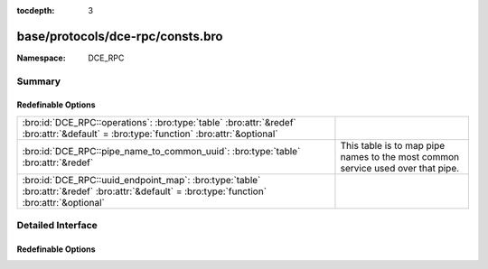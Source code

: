 :tocdepth: 3

base/protocols/dce-rpc/consts.bro
=================================
.. bro:namespace:: DCE_RPC


:Namespace: DCE_RPC

Summary
~~~~~~~
Redefinable Options
###################
============================================================================================================================================ ==================================================
:bro:id:`DCE_RPC::operations`: :bro:type:`table` :bro:attr:`&redef` :bro:attr:`&default` = :bro:type:`function` :bro:attr:`&optional`        
:bro:id:`DCE_RPC::pipe_name_to_common_uuid`: :bro:type:`table` :bro:attr:`&redef`                                                            This table is to map pipe names to the most common
                                                                                                                                             service used over that pipe.
:bro:id:`DCE_RPC::uuid_endpoint_map`: :bro:type:`table` :bro:attr:`&redef` :bro:attr:`&default` = :bro:type:`function` :bro:attr:`&optional` 
============================================================================================================================================ ==================================================


Detailed Interface
~~~~~~~~~~~~~~~~~~
Redefinable Options
###################
.. bro:id:: DCE_RPC::operations

   :Type: :bro:type:`table` [:bro:type:`string`, :bro:type:`count`] of :bro:type:`string`
   :Attributes: :bro:attr:`&redef` :bro:attr:`&default` = :bro:type:`function` :bro:attr:`&optional`
   :Default:

   ::

      {
         ["e1af8308-5d1f-11c9-91a4-08002b14a0fa", 8] = "ept_map_auth_async",
         ["12345678-1234-abcd-ef00-0123456789ab", 91] = "RpcGetSpoolFileInfo",
         ["342cfd40-3c6c-11ce-a893-08002b2e9c6d", 77] = "LlsrReplicationCertDbAddW",
         ["3919286a-b10c-11d0-9ba8-00c04fd92ef5", 10] = "DsRolerAbortDownlevelServerUpgrade",
         ["342cfd40-3c6c-11ce-a893-08002b2e9c6d", 88] = "LlsrLocalServiceInfoGetA",
         ["3c4728c5-f0ab-448b-bda1-6ce01eb0a6d6", 3] = "RpcSrvRequestParams",
         ["342cfd40-3c6c-11ce-a893-08002b2e9c6d", 8] = "LlsrProductAddW",
         ["3c4728c5-f0ab-448b-bda1-6ce01eb0a6d5", 6] = "RpcSrvFallbackRefreshParams",
         ["4b324fc8-1670-01d3-1278-5a47bf6ee188", 37] = "NetrShareDelStart",
         ["5ca4a760-ebb1-11cf-8611-00a0245420ed", 38] = "RpcServerNWLogonSetAdmin",
         ["12345678-1234-abcd-ef00-0123456789ab", 92] = "RpcCommitSpoolData",
         ["000001a0-0000-0000-c000-000000000046", 1] = "AddRefIRemoteISCMActivator",
         ["12345678-1234-abcd-ef00-01234567cffb", 42] = "NetrServerTrustPasswordsGet",
         ["12345778-1234-abcd-ef00-0123456789ac", 20] = "SamrQueryInformationGroup",
         ["4fc742e0-4a10-11cf-8273-00aa004ae673", 18] = "NetrDfsFlushFtTable",
         ["5ca4a760-ebb1-11cf-8611-00a0245420ed", 10] = "RpcWinStationConnect",
         ["12345778-1234-abcd-ef00-0123456789ab", 11] = "LsarEnumerateAccounts",
         ["45f52c28-7f9f-101a-b52b-08002b2efabe", 13] = "R_WinsGetNameAndAdd",
         ["12345778-1234-abcd-ef00-0123456789ab", 10] = "LsarCreateAccount",
         ["f5cc59b4-4264-101a-8c59-08002b2f8426", 2] = "FrsRpcStartPromotionParent",
         ["c386ca3e-9061-4a72-821e-498d83be188f", 12] = "AudioSessionGetState",
         ["12345678-1234-abcd-ef00-01234567cffb", 40] = "DsrEnumerateDomainTrusts",
         ["4b324fc8-1670-01d3-1278-5a47bf6ee188", 15] = "NetrShareEnum",
         ["00000143-0000-0000-c000-000000000046", 3] = "RemQueryInterface",
         ["342cfd40-3c6c-11ce-a893-08002b2e9c6d", 25] = "LlsrUserProductEnumA",
         ["4fc742e0-4a10-11cf-8273-00aa004ae673", 16] = "NetrDfsGetDcAddress",
         ["12345678-1234-abcd-ef00-0123456789ab", 44] = "RpcDeletePrinterConnection",
         ["8d0ffe72-d252-11d0-bf8f-00c04fd9126b", 12] = "KeyrEnroll_V2",
         ["8d9f4e40-a03d-11ce-8f69-08003e30051b", 12] = "PNP_GetDepth",
         ["5ca4a760-ebb1-11cf-8611-00a0245420ed", 55] = "RpcWinStationQueryLogonCredentials",
         ["12345678-1234-abcd-ef00-0123456789ab", 46] = "RpcAddMonitor",
         ["12345678-1234-abcd-ef00-01234567cffb", 37] = "DsrAddressToSiteNamesExW",
         ["12345678-1234-abcd-ef00-0123456789ab", 79] = "RpcEnumPrinterDataEx",
         ["342cfd40-3c6c-11ce-a893-08002b2e9c6d", 63] = "LlsrReplicationServiceAddW",
         ["8d9f4e40-a03d-11ce-8f69-08003e30051b", 21] = "PNP_GetInterfaceDeviceAlias",
         ["12345778-1234-abcd-ef00-0123456789ab", 41] = "LsarDeleteTrustedDomain",
         ["342cfd40-3c6c-11ce-a893-08002b2e9c6d", 19] = "LlsrUserInfoGetA",
         ["12345778-1234-abcd-ef00-0123456789ac", 18] = "SamrLookupIdsInDomain",
         ["5ca4a760-ebb1-11cf-8611-00a0245420ed", 17] = "RpcWinStationShadow",
         ["8d9f4e40-a03d-11ce-8f69-08003e30051b", 47] = "PNP_AddResDes",
         ["12345678-1234-abcd-ef00-0123456789ab", 87] = "RpcEnumPerMachineConnections",
         ["8d9f4e40-a03d-11ce-8f69-08003e30051b", 44] = "PNP_GetFirstLogConf",
         ["d95afe70-a6d5-4259-822e-2c84da1ddb0d", 1] = "WsdrAbortShutdown",
         ["99fcfec4-5260-101b-bbcb-00aa0021347a", 0] = "ResolveOxid",
         ["c386ca3e-9061-4a72-821e-498d83be188f", 4] = "AudioServerCreateStream",
         ["9556dc99-828c-11cf-a37e-00aa003240c7", 12] = "CreateClassEnum",
         ["367abb81-9844-35f1-ad32-98f038001003", 43] = "ScSendTSMessage",
         ["12345778-1234-abcd-ef00-0123456789ab", 83] = "LsarSetAuditPolicy",
         ["12345778-1234-abcd-ef00-0123456789ab", 50] = "LsarEnumerateTrustedDomainsEx",
         ["8d9f4e40-a03d-11ce-8f69-08003e30051b", 8] = "PNP_GetRelatedDeviceInstance",
         ["a4f1db00-ca47-1067-b31f-00dd010662da", 1] = "EcDoDisconnect",
         ["5ca4a760-ebb1-11cf-8611-00a0245420ed", 66] = "RpcConnectCallback",
         ["c386ca3e-9061-4a72-821e-498d83be188f", 66] = "AudioVolumeStepDown",
         ["367abb81-9844-35f1-ad32-98f038001003", 25] = "EnumDependentServicesA",
         ["12345678-1234-abcd-ef00-0123456789ab", 42] = "RpcDeletePrinterIC",
         ["12345678-1234-abcd-ef00-0123456789ab", 50] = "RpcDeletePrintProvidor",
         ["17fdd703-1827-4e34-79d4-24a55c53bb37", 2] = "NetrMessageNameGetInfo",
         ["f5cc5a18-4264-101a-8c59-08002b2f8426", 9] = "NspiGetProps",
         ["45f52c28-7f9f-101a-b52b-08002b2efabe", 12] = "R_WinsWorkerThdUpd",
         ["86d35949-83c9-4044-b424-db363231fd0c", 7] = "SchRpcEnumTasks",
         ["f50aac00-c7f3-428e-a022-a6b71bfb9d43", 5] = "SSCatDBRebuildDatabase",
         ["12345678-1234-abcd-ef00-01234567cffb", 8] = "NetrDatabaseSync",
         ["4b324fc8-1670-01d3-1278-5a47bf6ee188", 27] = "NetrServerTransportDel",
         ["6bffd098-a112-3610-9833-46c3f87e345a", 1] = "NetrWkstaSetInfo",
         ["12345778-1234-abcd-ef00-0123456789ac", 41] = "SamrGetDisplayEnumerationIndex",
         ["12345678-1234-abcd-ef00-0123456789ab", 20] = "RpcEndPagePrinter",
         ["342cfd40-3c6c-11ce-a893-08002b2e9c6d", 17] = "LlsrUserEnumA",
         ["c386ca3e-9061-4a72-821e-498d83be188f", 30] = "AudioServerGetMixFormat",
         ["83da7c00-e84f-11d2-9807-00c04f8ec850", 7] = "SfcSrv_InstallProtectedFiles",
         ["367abb81-9844-35f1-ad32-98f038001003", 40] = "QueryServiceStatusEx",
         ["12345678-1234-abcd-ef00-01234567cffb", 15] = "NetrServerAuthenticate2",
         ["367abb81-9844-35f1-ad32-98f038001003", 22] = "ScSetServiceBitsA",
         ["a4f1db00-ca47-1067-b31f-00dd010662da", 7] = "EcRGetDCName",
         ["8d9f4e40-a03d-11ce-8f69-08003e30051b", 32] = "PNP_DisableDevInst",
         ["5ca4a760-ebb1-11cf-8611-00a0245420ed", 20] = "RpcWinStationGenerateLicense",
         ["c386ca3e-9061-4a72-821e-498d83be188f", 26] = "AudioSessionGetChannelVolume",
         ["12345778-1234-abcd-ef00-0123456789ac", 33] = "SamrGetMembersInAlias",
         ["82273fdc-e32a-18c3-3f78-827929dc23ea", 24] = "ElfrReportEventAndSourceW",
         ["4b324fc8-1670-01d3-1278-5a47bf6ee188", 24] = "NetrServerStatisticsGet",
         ["12345778-1234-abcd-ef00-0123456789ac", 63] = "SamrUnicodeChangePasswordUser3",
         ["12345778-1234-abcd-ef00-0123456789ab", 30] = "LsarQuerySecret",
         ["50abc2a4-574d-40b3-9d66-ee4fd5fba076", 1] = "DnssrvQuery",
         ["2f5f3220-c126-1076-b549-074d078619da", 12] = "NDdeSetTrustedShareW",
         ["8d9f4e40-a03d-11ce-8f69-08003e30051b", 45] = "PNP_GetNextLogConf",
         ["86d35949-83c9-4044-b424-db363231fd0c", 5] = "SchRpcGetSecurity",
         ["d6d70ef0-0e3b-11cb-acc3-08002b1d29c4", 10] = "nsi_profile_elt_inq_next",
         ["12345778-1234-abcd-ef00-0123456789ac", 6] = "SamrEnumerateDomainsInSamServer",
         ["342cfd40-3c6c-11ce-a893-08002b2e9c6d", 87] = "LlsrLocalServiceInfoGetW",
         ["342cfd40-3c6c-11ce-a893-08002b2e9c6d", 80] = "LlsrCapabilityGet",
         ["c386ca3e-9061-4a72-821e-498d83be188f", 15] = "AudioSessionIsSystemSoundsSession",
         ["12345778-1234-abcd-ef00-0123456789ab", 73] = "LsarQueryForestTrustInformation",
         ["83da7c00-e84f-11d2-9807-00c04f8ec850", 5] = "SfcSrv_SetCacheSize",
         ["12345678-1234-abcd-ef00-0123456789ab", 15] = "RpcEnumPrintProcessors",
         ["12345678-1234-abcd-ef00-0123456789ab", 8] = "RpcGetPrinter",
         ["3faf4738-3a21-4307-b46c-fdda9bb8c0d5", 8] = "gfxLogoff",
         ["9556dc99-828c-11cf-a37e-00aa003240c7", 3] = "OpenNamespace",
         ["8d9f4e40-a03d-11ce-8f69-08003e30051b", 63] = "PNP_GetBlockedDriverInfo",
         ["12345678-1234-abcd-ef00-01234567cffb", 18] = "NetrLogonControl2Ex",
         ["4b324fc8-1670-01d3-1278-5a47bf6ee188", 16] = "NetrShareGetInfo",
         ["12345778-1234-abcd-ef00-0123456789ab", 37] = "LsarAddAccountRights",
         ["338cd001-2244-31f1-aaaa-900038001003", 6] = "BaseRegCreateKey",
         ["4fc742e0-4a10-11cf-8273-00aa004ae673", 3] = "NetrDfsSetInfo",
         ["8d9f4e40-a03d-11ce-8f69-08003e30051b", 9] = "PNP_EnumerateSubKeys",
         ["3c4728c5-f0ab-448b-bda1-6ce01eb0a6d5", 16] = "RpcSrvGetClassId",
         ["12345778-1234-abcd-ef00-0123456789ac", 0] = "SamrConnect",
         ["c386ca3e-9061-4a72-821e-498d83be188f", 58] = "AudioVolumeAddMasterVolumeNotification",
         ["12345778-1234-abcd-ef00-0123456789ab", 71] = "LsarGenAuditEvent",
         ["8d9f4e40-a03d-11ce-8f69-08003e30051b", 56] = "PNP_QueryArbitratorFreeData",
         ["342cfd40-3c6c-11ce-a893-08002b2e9c6d", 26] = "LlsrUserProductDeleteW",
         ["12345778-1234-abcd-ef00-0123456789ac", 21] = "SamrSetInformationGroup",
         ["367abb81-9844-35f1-ad32-98f038001003", 42] = "EnumServicesStatusExW",
         ["12345778-1234-abcd-ef00-0123456789ac", 61] = "SamrConnect3",
         ["342cfd40-3c6c-11ce-a893-08002b2e9c6d", 55] = "LlsrServiceInfoGetA",
         ["a4f1db00-ca47-1067-b31f-00dd010662da", 14] = "EcDoAsyncConnectEx",
         ["f5cc59b4-4264-101a-8c59-08002b2f8426", 4] = "FrsBackupComplete",
         ["12345678-1234-abcd-ef00-01234567cffb", 27] = "DsrGetDcNameEx",
         ["342cfd40-3c6c-11ce-a893-08002b2e9c6d", 37] = "LlsrMappingUserAddA",
         ["d6d70ef0-0e3b-11cb-acc3-08002b1d29c4", 0] = "nsi_group_delete",
         ["342cfd40-3c6c-11ce-a893-08002b2e9c6d", 51] = "LlsrLocalProductInfoGetA",
         ["99fcfec4-5260-101b-bbcb-00aa0021347a", 2] = "ComplexPing",
         ["12345678-1234-abcd-ef00-0123456789ab", 23] = "RpcEndDocPrinter",
         ["12345678-1234-abcd-ef00-0123456789ab", 60] = "RpcReplyClosePrinter",
         ["5ca4a760-ebb1-11cf-8611-00a0245420ed", 44] = "RpcWinStationGetProcessSid",
         ["12345778-1234-abcd-ef00-0123456789ac", 5] = "SamrLookupDomainInSamServer",
         ["c386ca3e-9061-4a72-821e-498d83be188f", 8] = "AudioServerIsFormatSupported",
         ["9556dc99-828c-11cf-a37e-00aa003240c7", 5] = "QueryObjectSink",
         ["76f03f96-cdfd-44fc-a22c-64950a001209", 8] = "RpcAsyncSetPrinter",
         ["12345778-1234-abcd-ef00-0123456789ab", 92] = "CredReadByTokenHandle",
         ["338cd001-2244-31f1-aaaa-900038001003", 13] = "BaseRegLoadKey",
         ["e3514235-4b06-11d1-ab04-00c04fc2dcd2", 12] = "DRSCrackNames",
         ["76f03f96-cdfd-44fc-a22c-64950a001209", 18] = "RpcAsyncSetPrinterData",
         ["12345778-1234-abcd-ef00-0123456789ac", 39] = "SamrGetGroupsForUser",
         ["e3514235-4b06-11d1-ab04-00c04fc2dcd2", 15] = "DRSRemoveDsDomain",
         ["76f03f96-cdfd-44fc-a22c-64950a001209", 34] = "RpcAsyncSendRecvBidiData",
         ["4b324fc8-1670-01d3-1278-5a47bf6ee188", 31] = "NetprPathCanonicalize",
         ["d6d70ef0-0e3b-11cb-acc3-08002b1d29c3", 1] = "nsi_binding_unexport",
         ["12345778-1234-abcd-ef00-0123456789ab", 90] = "LsarSetAuditSecurity",
         ["00000143-0000-0000-c000-000000000046", 5] = "RemRelease",
         ["12345778-1234-abcd-ef00-0123456789ab", 22] = "LsarSetQuotasForAccount",
         ["12345778-1234-abcd-ef00-0123456789ac", 65] = "SamrRidToSid",
         ["12345778-1234-abcd-ef00-0123456789ab", 0] = "LsarClose",
         ["338cd001-2244-31f1-aaaa-900038001003", 30] = "BaseInitiateSystemShutdownEx",
         ["12345778-1234-abcd-ef00-0123456789ab", 58] = "LsarLookupNames2",
         ["12345778-1234-abcd-ef00-0123456789ac", 8] = "SamrQueryInformationDomain",
         ["4b324fc8-1670-01d3-1278-5a47bf6ee188", 57] = "NetrShareDelEx",
         ["6bffd098-a112-3610-9833-46c3f87e345a", 31] = "NetrWorkstationResetDfsCache",
         ["8d9f4e40-a03d-11ce-8f69-08003e30051b", 31] = "PNP_SetDeviceProblem",
         ["12345678-1234-abcd-ef00-0123456789ab", 40] = "RpcCreatePrinterIC",
         ["12345678-1234-abcd-ef00-01234567cffb", 30] = "NetrServerPasswordSet2",
         ["8d9f4e40-a03d-11ce-8f69-08003e30051b", 14] = "PNP_SetDeviceRegProp",
         ["4b324fc8-1670-01d3-1278-5a47bf6ee188", 6] = "NetrCharDevQPurge",
         ["12345778-1234-abcd-ef00-0123456789ab", 54] = "LsarSetDomainInformationPolicy",
         ["d6d70ef0-0e3b-11cb-acc3-08002b1d29c4", 15] = "nsi_entry_expand_name",
         ["2f59a331-bf7d-48cb-9ec5-7c090d76e8b8", 8] = "RpcLicensingDeactivateCurrentPolicy",
         ["e1af8308-5d1f-11c9-91a4-08002b14a0fa", 7] = "ept_map_auth",
         ["4b324fc8-1670-01d3-1278-5a47bf6ee188", 35] = "NetprNameCompare",
         ["378e52b0-c0a9-11cf-822d-00aa0051e40f", 1] = "SASetNSAccountInformation",
         ["3c4728c5-f0ab-448b-bda1-6ce01eb0a6d5", 24] = "RpcSrvDeRegisterConnectionStateNotification",
         ["86d35949-83c9-4044-b424-db363231fd0c", 9] = "SchRpcGetInstanceInfo",
         ["367abb81-9844-35f1-ad32-98f038001003", 16] = "OpenServiceW",
         ["338cd001-2244-31f1-aaaa-900038001003", 27] = "OpenCurrentConfig",
         ["9556dc99-828c-11cf-a37e-00aa003240c7", 24] = "ExecMethod",
         ["68b58241-c259-4f03-a2e5-a2651dcbc930", 1] = "KSrGetTemplates",
         ["76f03f96-cdfd-44fc-a22c-64950a001209", 53] = "RpcAsyncDeletePrintProcessor",
         ["3c4728c5-f0ab-448b-bda1-6ce01eb0a6d5", 11] = "RpcSrvRegisterParams",
         ["5ca4a760-ebb1-11cf-8611-00a0245420ed", 9] = "RpcWinStationNameFromLogonId",
         ["76f03f96-cdfd-44fc-a22c-64950a001209", 19] = "RpcAsyncSetPrinterDataEx",
         ["12345678-1234-abcd-ef00-0123456789ab", 2] = "RpcSetJob",
         ["9556dc99-828c-11cf-a37e-00aa003240c7", 25] = "ExecMethodAsync",
         ["afa8bd80-7d8a-11c9-bef4-08002b102989", 2] = "is_server_listening",
         ["45f52c28-7f9f-101a-b52b-08002b2efabe", 8] = "R_WinsDelDbRecs",
         ["6bffd098-a112-3610-9833-012892020162", 3] = "BrowserrResetNetlogonState",
         ["342cfd40-3c6c-11ce-a893-08002b2e9c6d", 1] = "LlsrClose",
         ["12345678-1234-abcd-ef00-01234567cffb", 29] = "NetrLogonGetDomainInfo",
         ["367abb81-9844-35f1-ad32-98f038001003", 24] = "CreateServiceA",
         ["5ca4a760-ebb1-11cf-8611-00a0245420ed", 7] = "RpcWinStationSendMessage",
         ["8d0ffe72-d252-11d0-bf8f-00c04fd9126b", 10] = "KeyrEnumerateAvailableCertTypes",
         ["12345678-1234-abcd-ef00-0123456789ab", 59] = "RpcRouterReplyPrinter",
         ["8d9f4e40-a03d-11ce-8f69-08003e30051b", 57] = "PNP_QueryArbitratorFreeSize",
         ["378e52b0-c0a9-11cf-822d-00aa0051e40f", 0] = "SASetAccountInformation",
         ["12345678-1234-abcd-ef00-0123456789ab", 43] = "RpcAddPrinterConnection",
         ["12345678-1234-abcd-ef00-0123456789ab", 16] = "RpcGetPrintProcessorDirectory",
         ["4fc742e0-4a10-11cf-8273-00aa004ae673", 14] = "NetrDfsManagerInitialize",
         ["6bffd098-a112-3610-9833-46c3f87e345a", 11] = "NetrUseEnum",
         ["12345778-1234-abcd-ef00-0123456789ac", 11] = "SamrEnumerateGroupsInDomain",
         ["5ca4a760-ebb1-11cf-8611-00a0245420ed", 26] = "RpcWinStationSetPoolCount",
         ["8d9f4e40-a03d-11ce-8f69-08003e30051b", 29] = "PNP_DeviceInstanceAction",
         ["5ca4a760-ebb1-11cf-8611-00a0245420ed", 53] = "RpcWinStationGetLanAdapterName",
         ["c386ca3e-9061-4a72-821e-498d83be188f", 53] = "AudioVolumeSetChannelVolumeLevelScalar",
         ["50abc2a4-574d-40b3-9d66-ee4fd5fba076", 6] = "DnssrvQuery2",
         ["6bffd098-a112-3610-9833-012892020162", 6] = "BrowserrResetStatistics",
         ["3c4728c5-f0ab-448b-bda1-6ce01eb0a6d5", 22] = "RpcSrvRequestCachedParams",
         ["12345778-1234-abcd-ef00-0123456789ab", 15] = "LsarLookupSids",
         ["4fc742e0-4a10-11cf-8273-00aa004ae673", 6] = "NetrDfsRename",
         ["6bffd098-a112-3610-9833-46c3f87e345a", 15] = "NetrLogonDomainNameDel",
         ["12345678-1234-abcd-ef00-0123456789ab", 0] = "RpcEnumPrinters",
         ["50abc2a4-574d-40b3-9d66-ee4fd5fba076", 9] = "DnssrvUpdateRecord2",
         ["4fc742e0-4a10-11cf-8273-00aa004ae673", 12] = "NetrDfsAddStdRoot",
         ["5ca4a760-ebb1-11cf-8611-00a0245420ed", 0] = "RpcWinStationOpenServer",
         ["76f03f96-cdfd-44fc-a22c-64950a001209", 1] = "RpcAsyncAddPrinter",
         ["a4f1db00-ca47-1067-b31f-00dd010662da", 13] = "EcUnknown0xD",
         ["367abb81-9844-35f1-ad32-98f038001003", 32] = "GetServiceDisplayNameA",
         ["76f03f96-cdfd-44fc-a22c-64950a001209", 37] = "RpcAsyncDeletePrinterIC",
         ["c386ca3e-9061-4a72-821e-498d83be188f", 16] = "AudioSessionGetDisplayName",
         ["342cfd40-3c6c-11ce-a893-08002b2e9c6d", 76] = "LlsrCertificateClaimAddW",
         ["d6d70ef0-0e3b-11cb-acc3-08002b1d29c3", 0] = "nsi_binding_export",
         ["342cfd40-3c6c-11ce-a893-08002b2e9c6d", 22] = "LlsrUserDeleteW",
         ["894de0c0-0d55-11d3-a322-00c04fa321a1", 0] = "BaseInitiateShutdown",
         ["83da7c00-e84f-11d2-9807-00c04f8ec850", 6] = "SfcSrv_SetDisable",
         ["12345678-1234-abcd-ef00-01234567cffb", 39] = "NetrLogonSamLogonEx",
         ["338cd001-2244-31f1-aaaa-900038001003", 23] = "BaseRegUnLoadKey",
         ["12345678-1234-abcd-ef00-0123456789ab", 30] = "RpcAddForm",
         ["c386ca3e-9061-4a72-821e-498d83be188f", 5] = "AudioServerDestroyStream",
         ["76f03f96-cdfd-44fc-a22c-64950a001209", 35] = "RpcAsyncCreatePrinterIC",
         ["342cfd40-3c6c-11ce-a893-08002b2e9c6d", 65] = "LlsrProductSecurityGetW",
         ["c386ca3e-9061-4a72-821e-498d83be188f", 57] = "AudioSessionGetDisplayName",
         ["76f03f96-cdfd-44fc-a22c-64950a001209", 67] = "RpcAsyncDeletePrinterDriverPackage",
         ["f50aac00-c7f3-428e-a022-a6b71bfb9d43", 0] = "SSCatDBAddCatalog",
         ["367abb81-9844-35f1-ad32-98f038001003", 52] = "ScSendPnPMessage",
         ["76f03f96-cdfd-44fc-a22c-64950a001209", 64] = "RpcAsyncGetCorePrinterDrivers",
         ["12345678-1234-abcd-ef00-0123456789ab", 100] = "RpcUploadPrinterDriverPackage",
         ["12345778-1234-abcd-ef00-0123456789ab", 25] = "LsarOpenTrustedDomain",
         ["5ca4a760-ebb1-11cf-8611-00a0245420ed", 73] = "RpcWinStationAutoReconnect",
         ["12345678-1234-abcd-ef00-0123456789ab", 3] = "RpcGetJob",
         ["12345778-1234-abcd-ef00-0123456789ab", 67] = "CredrProfileLoaded",
         ["76f03f96-cdfd-44fc-a22c-64950a001209", 39] = "RpcAsyncAddPrinterDriver",
         ["4b324fc8-1670-01d3-1278-5a47bf6ee188", 30] = "NetprPathType",
         ["342cfd40-3c6c-11ce-a893-08002b2e9c6d", 10] = "LlsrProductUserEnumW",
         ["342cfd40-3c6c-11ce-a893-08002b2e9c6d", 33] = "LlsrMappingInfoSetA",
         ["12345778-1234-abcd-ef00-0123456789ab", 93] = "CredrRestoreCredentials",
         ["76f03f96-cdfd-44fc-a22c-64950a001209", 44] = "RpcAsyncAddPrintProcessor",
         ["5ca4a760-ebb1-11cf-8611-00a0245420ed", 2] = "RpcIcaServerPing",
         ["342cfd40-3c6c-11ce-a893-08002b2e9c6d", 38] = "LlsrMappingUserDeleteW",
         ["338cd001-2244-31f1-aaaa-900038001003", 16] = "BaseRegQueryInfoKey",
         ["342cfd40-3c6c-11ce-a893-08002b2e9c6d", 52] = "LlsrLocalProductInfoSetW",
         ["342cfd40-3c6c-11ce-a893-08002b2e9c6d", 71] = "LlsrCertificateClaimEnumA",
         ["2f5f3220-c126-1076-b549-074d078619da", 18] = "NDdeSpecialCommand",
         ["367abb81-9844-35f1-ad32-98f038001003", 28] = "OpenServiceA",
         ["4b324fc8-1670-01d3-1278-5a47bf6ee188", 53] = "NetrServerTransportDelEx",
         ["c386ca3e-9061-4a72-821e-498d83be188f", 32] = "PolicyConfigSetDeviceFormat",
         ["342cfd40-3c6c-11ce-a893-08002b2e9c6d", 29] = "LlsrMappingEnumA",
         ["c386ca3e-9061-4a72-821e-498d83be188f", 31] = "PolicyConfigGetDeviceFormat",
         ["8d9f4e40-a03d-11ce-8f69-08003e30051b", 71] = "PNP_DriverStoreDeleteDriverPackage",
         ["338cd001-2244-31f1-aaaa-900038001003", 8] = "BaseRegDeleteValue",
         ["12345678-1234-abcd-ef00-01234567cffb", 3] = "NetrLogonSamLogoff",
         ["d6d70ef0-0e3b-11cb-acc3-08002b1d29c4", 3] = "nsi_group_mbr_inq_begin",
         ["342cfd40-3c6c-11ce-a893-08002b2e9c6d", 79] = "LlsrReplicationUserAddExW",
         ["342cfd40-3c6c-11ce-a893-08002b2e9c6d", 86] = "LlsrLocalServiceInfoSetA",
         ["12345678-1234-abcd-ef00-0123456789ab", 27] = "RpcSetPrinterData",
         ["50abc2a4-574d-40b3-9d66-ee4fd5fba076", 8] = "DnssrvEnumRecords2",
         ["3c4728c5-f0ab-448b-bda1-6ce01eb0a6d5", 17] = "RpcSrvSetClientId",
         ["12345778-1234-abcd-ef00-0123456789ab", 62] = "CredrEnumerate",
         ["342cfd40-3c6c-11ce-a893-08002b2e9c6d", 69] = "LlsrProductLicensesGetA",
         ["342cfd40-3c6c-11ce-a893-08002b2e9c6d", 18] = "LlsrUserInfoGetW",
         ["45f52c28-7f9f-101a-b52b-08002b2efabe", 14] = "R_WinsGetBrowserNames_Old",
         ["12345678-1234-abcd-ef00-0123456789ab", 67] = "RpcRouterRefreshPrinterChangeNotification",
         ["12345678-1234-abcd-ef00-0123456789ab", 6] = "RpcDeletePrinter",
         ["5ca4a760-ebb1-11cf-8611-00a0245420ed", 61] = "RpcWinStationIsHelpAssistantSession",
         ["12345778-1234-abcd-ef00-0123456789ab", 44] = "LsarOpenPolicy2",
         ["367abb81-9844-35f1-ad32-98f038001003", 3] = "LockServiceDatabase",
         ["4b324fc8-1670-01d3-1278-5a47bf6ee188", 38] = "NetrShareDelCommit",
         ["8d9f4e40-a03d-11ce-8f69-08003e30051b", 46] = "PNP_GetLogConfPriority",
         ["12345678-1234-abcd-ef00-0123456789ab", 56] = "RpcFindClosePrinterChangeNotification",
         ["367abb81-9844-35f1-ad32-98f038001003", 54] = "ScOpenServiceStatusHandle",
         ["338cd001-2244-31f1-aaaa-900038001003", 26] = "BaseRegGetVersion",
         ["82273fdc-e32a-18c3-3f78-827929dc23ea", 12] = "ElfrClearELFA",
         ["6bffd098-a112-3610-9833-46c3f87e345a", 24] = "NetrRenameMachineInDomain2",
         ["12345778-1234-abcd-ef00-0123456789ab", 5] = "LsarChangePassword",
         ["12345678-1234-abcd-ef00-01234567cffb", 10] = "NetrAccountSync",
         ["9556dc99-828c-11cf-a37e-00aa003240c7", 18] = "CreateInstanceEnum",
         ["342cfd40-3c6c-11ce-a893-08002b2e9c6d", 42] = "LlsrMappingDeleteW",
         ["f50aac00-c7f3-428e-a022-a6b71bfb9d43", 3] = "SSCatDBRegisterForChangeNotification",
         ["12b81e99-f207-4a4c-85d3-77b42f76fd14", 0] = "SeclCreateProcessWithLogonW",
         ["2f5f3220-c126-1076-b549-074d078619da", 4] = "NDdeGetShareSecurityW",
         ["12345678-1234-abcd-ef00-01234567cffb", 36] = "NetrEnumerateTrustedDomainsEx",
         ["4fc742e0-4a10-11cf-8273-00aa004ae673", 19] = "NetrDfsAdd2",
         ["45f52c28-7f9f-101a-b52b-08002b2efabe", 3] = "R_WinsDoStaticInit",
         ["338cd001-2244-31f1-aaaa-900038001003", 3] = "OpenPerformanceData",
         ["5ca4a760-ebb1-11cf-8611-00a0245420ed", 52] = "RpcServerQueryInetConnectorInformation",
         ["12345678-1234-abcd-ef00-01234567cffb", 13] = "NetrGetAnyDCName",
         ["3919286a-b10c-11d0-9ba8-00c04fd92ef5", 8] = "DsRolerServerSaveStateForUpgrade",
         ["82273fdc-e32a-18c3-3f78-827929dc23ea", 9] = "ElfrOpenBELW",
         ["338cd001-2244-31f1-aaaa-900038001003", 34] = "BaseRegQueryMultipleValues2",
         ["8d9f4e40-a03d-11ce-8f69-08003e30051b", 58] = "PNP_RunDetection",
         ["367abb81-9844-35f1-ad32-98f038001003", 11] = "ChangeServiceConfigW",
         ["12345778-1234-abcd-ef00-0123456789ac", 1] = "SamrCloseHandle",
         ["8d9f4e40-a03d-11ce-8f69-08003e30051b", 41] = "PNP_GetHwProfInfo",
         ["8d9f4e40-a03d-11ce-8f69-08003e30051b", 40] = "PNP_HwProfFlags",
         ["4b324fc8-1670-01d3-1278-5a47bf6ee188", 12] = "NetrSessionEnum",
         ["000001a0-0000-0000-c000-000000000046", 3] = "RemoteGetClassObject",
         ["5ca4a760-ebb1-11cf-8611-00a0245420ed", 28] = "RpcWinStationCallback",
         ["342cfd40-3c6c-11ce-a893-08002b2e9c6d", 5] = "LlsrLicenseAddA",
         ["17fdd703-1827-4e34-79d4-24a55c53bb37", 3] = "NetrMessageNameDel",
         ["12345678-1234-abcd-ef00-0123456789ab", 22] = "RpcReadPrinter",
         ["e3514235-4b06-11d1-ab04-00c04fc2dcd2", 18] = "DRSExecuteKCC",
         ["12345778-1234-abcd-ef00-0123456789ab", 87] = "LsarEnumerateAuditSubCategories",
         ["76f03f96-cdfd-44fc-a22c-64950a001209", 33] = "RpcAsyncXcvData",
         ["c386ca3e-9061-4a72-821e-498d83be188f", 21] = "AudioSessionSetVolume",
         ["367abb81-9844-35f1-ad32-98f038001003", 44] = "CreateServiceWOW64A",
         ["82273fdc-e32a-18c3-3f78-827929dc23ea", 2] = "ElfrCloseEL",
         ["12345678-1234-abcd-ef00-01234567cffb", 24] = "NetrLogonComputeServerDigest",
         ["5ca4a760-ebb1-11cf-8611-00a0245420ed", 40] = "RpcWinStationNtsdDebug",
         ["12345678-1234-abcd-ef00-01234567cffb", 35] = "NetrLogonGetTimeServiceParentDomain",
         ["c386ca3e-9061-4a72-821e-498d83be188f", 27] = "AudioSessionSetAllVolumes",
         ["12345778-1234-abcd-ef00-0123456789ab", 94] = "CredrBackupCredentials",
         ["6bffd098-a112-3610-9833-46c3f87e345a", 29] = "NetrSetPrimaryComputerName",
         ["367abb81-9844-35f1-ad32-98f038001003", 48] = "GetNotifyResult",
         ["83da7c00-e84f-11d2-9807-00c04f8ec850", 0] = "SfcSrv_GetNextProtectedFile",
         ["68b58241-c259-4f03-a2e5-a2651dcbc930", 0] = "KSrSubmitRequest",
         ["342cfd40-3c6c-11ce-a893-08002b2e9c6d", 70] = "LlsrProductLicensesGetW",
         ["12345778-1234-abcd-ef00-0123456789ab", 14] = "LsarLookupNames",
         ["82273fdc-e32a-18c3-3f78-827929dc23ea", 1] = "ElfrBackupELFW",
         ["12345778-1234-abcd-ef00-0123456789ac", 54] = "SamrOemChangePasswordUser2",
         ["342cfd40-3c6c-11ce-a893-08002b2e9c6d", 2] = "LlsrLicenseEnumW",
         ["342cfd40-3c6c-11ce-a893-08002b2e9c6d", 44] = "LlsrServerEnumW",
         ["8d0ffe72-d252-11d0-bf8f-00c04fd9126b", 9] = "KeyrImportCert",
         ["91ae6020-9e3c-11cf-8d7c-00aa00c091be", 0] = "CertServerRequest",
         ["4b324fc8-1670-01d3-1278-5a47bf6ee188", 45] = "NetrDfsDeleteLocalPartition",
         ["c386ca3e-9061-4a72-821e-498d83be188f", 45] = "AudioVolumeConnect",
         ["5ca4a760-ebb1-11cf-8611-00a0245420ed", 21] = "RpcWinStationInstallLicense",
         ["c386ca3e-9061-4a72-821e-498d83be188f", 43] = "AudioSessionManagerDeleteAudioSessionClientNotification",
         ["12345678-1234-abcd-ef00-0123456789ab", 47] = "RpcDeleteMonitor",
         ["8d9f4e40-a03d-11ce-8f69-08003e30051b", 70] = "PNP_DriverStoreAddDriverPackage",
         ["2f59a331-bf7d-48cb-9ec5-7c090d76e8b8", 5] = "RpcLicensingGetAvailablePolicyIds",
         ["f5cc59b4-4264-101a-8c59-08002b2f8426", 9] = "FrsBackupComplete",
         ["8d9f4e40-a03d-11ce-8f69-08003e30051b", 39] = "PNP_RequestEjectPC",
         ["6bffd098-a112-3610-9833-46c3f87e345a", 19] = "NetrRenameMachineInDomain",
         ["12345678-1234-abcd-ef00-01234567cffb", 20] = "DsrGetDcName",
         ["5ca4a760-ebb1-11cf-8611-00a0245420ed", 18] = "RpcWinStationShadowTargetSetup",
         ["1ff70682-0a51-30e8-076d-740be8cee98b", 3] = "NetrJobGetInfo",
         ["82273fdc-e32a-18c3-3f78-827929dc23ea", 11] = "ElfrReportEventW",
         ["12345678-1234-abcd-ef00-0123456789ab", 39] = "RpcDeletePort",
         ["12345778-1234-abcd-ef00-0123456789ac", 29] = "SamrSetInformationAlias",
         ["86d35949-83c9-4044-b424-db363231fd0c", 6] = "SchRpcEnumFolder",
         ["76f03f96-cdfd-44fc-a22c-64950a001209", 43] = "RpcAsyncDeletePrinterDriverEx",
         ["342cfd40-3c6c-11ce-a893-08002b2e9c6d", 9] = "LlsrProductAddA",
         ["342cfd40-3c6c-11ce-a893-08002b2e9c6d", 28] = "LlsrMappingEnumW",
         ["12345778-1234-abcd-ef00-0123456789ab", 12] = "LsarCreateTrustedDomain",
         ["12345778-1234-abcd-ef00-0123456789ac", 3] = "SamrQuerySecurityObject",
         ["342cfd40-3c6c-11ce-a893-08002b2e9c6d", 14] = "LlsrProductLicenseEnumW",
         ["12345778-1234-abcd-ef00-0123456789ab", 66] = "CredrGetTargetInfo",
         ["5ca4a760-ebb1-11cf-8611-00a0245420ed", 29] = "RpcWinStationGetApplicationInfo",
         ["76f03f96-cdfd-44fc-a22c-64950a001209", 24] = "RpcAsyncSetForm",
         ["c386ca3e-9061-4a72-821e-498d83be188f", 22] = "AudioSessionGetMute",
         ["45f52c28-7f9f-101a-b52b-08002b2efabe", 0] = "R_WinsRecordAction",
         ["6bffd098-a112-3610-9833-012892020162", 7] = "NetrBrowserStatisticsClear",
         ["82273fdc-e32a-18c3-3f78-827929dc23ea", 0] = "ElfrClearELFW",
         ["12345778-1234-abcd-ef00-0123456789ab", 45] = "LsarGetUserName",
         ["8d9f4e40-a03d-11ce-8f69-08003e30051b", 30] = "PNP_GetDeviceStatus",
         ["2f59a331-bf7d-48cb-9ec5-7c090d76e8b8", 6] = "RpcLicensingGetPolicy",
         ["12345778-1234-abcd-ef00-0123456789ab", 19] = "LsarAddPrivilegesToAccount",
         ["4b324fc8-1670-01d3-1278-5a47bf6ee188", 41] = "NetrServerTransportAddEx",
         ["12345778-1234-abcd-ef00-0123456789ab", 51] = "LsarCreateTrustedDomainEx",
         ["8d0ffe72-d252-11d0-bf8f-00c04fd9126b", 1] = "KeyrEnumerateProviders",
         ["f5cc59b4-4264-101a-8c59-08002b2f8426", 10] = "FrsRpcVerifyPromotionParentEx",
         ["5ca4a760-ebb1-11cf-8611-00a0245420ed", 41] = "RpcWinStationBreakPoint",
         ["8d9f4e40-a03d-11ce-8f69-08003e30051b", 15] = "PNP_GetClassInstance",
         ["8d9f4e40-a03d-11ce-8f69-08003e30051b", 50] = "PNP_GetResDesData",
         ["8d9f4e40-a03d-11ce-8f69-08003e30051b", 10] = "PNP_GetDeviceList",
         ["12345778-1234-abcd-ef00-0123456789ac", 37] = "SamrSetInformationUser",
         ["3c4728c5-f0ab-448b-bda1-6ce01eb0a6d5", 19] = "RpcSrvNotifyMediaReconnected",
         ["338cd001-2244-31f1-aaaa-900038001003", 29] = "BaseRegQueryMultipleValues",
         ["86d35949-83c9-4044-b424-db363231fd0c", 4] = "SchRpcSetSecurity",
         ["12345778-1234-abcd-ef00-0123456789ab", 39] = "LsarQueryTrustedDomainInfo",
         ["12345678-1234-abcd-ef00-01234567cffb", 1] = "NetrLogonUasLogoff",
         ["5ca4a760-ebb1-11cf-8611-00a0245420ed", 75] = "RpcWinStationOpenSessionDirectory",
         ["afa8bd80-7d8a-11c9-bef4-08002b102989", 1] = "inq_stats",
         ["8d9f4e40-a03d-11ce-8f69-08003e30051b", 26] = "PNP_GetClassRegProp",
         ["8d9f4e40-a03d-11ce-8f69-08003e30051b", 19] = "PNP_GetClassName",
         ["6bffd098-a112-3610-9833-46c3f87e345a", 9] = "NetrUseGetInfo",
         ["e3514235-4b06-11d1-ab04-00c04fc2dcd2", 7] = "DRSReplicaModify",
         ["5ca4a760-ebb1-11cf-8611-00a0245420ed", 33] = "RpcWinStationNotifyLogoff",
         ["5ca4a760-ebb1-11cf-8611-00a0245420ed", 58] = "RpcWinStationUpdateSettings",
         ["12345778-1234-abcd-ef00-0123456789ab", 49] = "LsarSetTrustedDomainInfoByName",
         ["00000143-0000-0000-c000-000000000046", 1] = "AddRef",
         ["6bffd098-a112-3610-9833-012892020162", 11] = "BrowserrServerEnumEx",
         ["342cfd40-3c6c-11ce-a893-08002b2e9c6d", 84] = "LlsrLocalServiceAddW",
         ["f5cc59b4-4264-101a-8c59-08002b2f8426", 6] = "FrsBackupComplete",
         ["4b324fc8-1670-01d3-1278-5a47bf6ee188", 32] = "NetprPathCompare",
         ["12345678-1234-abcd-ef00-0123456789ab", 65] = "RpcRemoteFindFirstPrinterChangeNotificationEx",
         ["8d9f4e40-a03d-11ce-8f69-08003e30051b", 69] = "PNP_ApplyPowerSettings",
         ["12345778-1234-abcd-ef00-0123456789ab", 85] = "LsarEnumerateAuditPolicy",
         ["f5cc5a18-4264-101a-8c59-08002b2f8426", 6] = "NspiResortRestriction",
         ["e3514235-4b06-11d1-ab04-00c04fc2dcd2", 5] = "DRSReplicaAdd",
         ["afa8bd80-7d8a-11c9-bef4-08002b102989", 4] = "inq_princ_name",
         ["12345678-1234-abcd-ef00-0123456789ab", 36] = "RpcEnumMonitors",
         ["f5cc59b4-4264-101a-8c59-08002b2f8426", 1] = "FrsRpcVerifyPromotionParent",
         ["5ca4a760-ebb1-11cf-8611-00a0245420ed", 32] = "RpcWinStationNotifyLogon",
         ["12345678-1234-abcd-ef00-0123456789ab", 1] = "RpcOpenPrinter",
         ["342cfd40-3c6c-11ce-a893-08002b2e9c6d", 67] = "LlsrProductSecuritySetW",
         ["3c4728c5-f0ab-448b-bda1-6ce01eb0a6d5", 10] = "RpcSrvPersistentRequestParams",
         ["f309ad18-d86a-11d0-a075-00c04fb68820", 4] = "RequestChallenge",
         ["c386ca3e-9061-4a72-821e-498d83be188f", 29] = "AudioServerDisconnect",
         ["c386ca3e-9061-4a72-821e-498d83be188f", 34] = "PolicyConfigSetProcessingPeriod",
         ["342cfd40-3c6c-11ce-a893-08002b2e9c6d", 13] = "LlsrProductServerEnumA",
         ["d6d70ef0-0e3b-11cb-acc3-08002b1d29c4", 6] = "nsi_profile_delete",
         ["8d9f4e40-a03d-11ce-8f69-08003e30051b", 2] = "PNP_GetVersion",
         ["5ca4a760-ebb1-11cf-8611-00a0245420ed", 68] = "RpcWinStationSessionInitialized",
         ["12345678-1234-abcd-ef00-0123456789ab", 95] = "RpcSendRecvBidiData",
         ["76f03f96-cdfd-44fc-a22c-64950a001209", 27] = "RpcAsyncEnumPrinterData",
         ["c386ca3e-9061-4a72-821e-498d83be188f", 18] = "AudioSessionGetSessionClass",
         ["8d9f4e40-a03d-11ce-8f69-08003e30051b", 16] = "PNP_CreateKey",
         ["342cfd40-3c6c-11ce-a893-08002b2e9c6d", 12] = "LlsrProductServerEnumW",
         ["8d9f4e40-a03d-11ce-8f69-08003e30051b", 33] = "PNP_UninstallDevInst",
         ["76f03f96-cdfd-44fc-a22c-64950a001209", 72] = "RpcAsyncDeleteJobNamedProperty",
         ["338cd001-2244-31f1-aaaa-900038001003", 9] = "BaseRegEnumKey",
         ["8d9f4e40-a03d-11ce-8f69-08003e30051b", 43] = "PNP_FreeLogConf",
         ["4b324fc8-1670-01d3-1278-5a47bf6ee188", 19] = "NetrShareDelSticky",
         ["367abb81-9844-35f1-ad32-98f038001003", 23] = "ChangeServiceConfigA",
         ["12345778-1234-abcd-ef00-0123456789ac", 24] = "SamrRemoveMemberFromGroup",
         ["2f5f3220-c126-1076-b549-074d078619da", 6] = "NDdeSetShareSecurityW",
         ["45f52c28-7f9f-101a-b52b-08002b2efabe", 1] = "R_WinsStatus",
         ["6bffd098-a112-3610-9833-012892020162", 10] = "BrowserrQueryEmulatedDomains",
         ["5ca4a760-ebb1-11cf-8611-00a0245420ed", 34] = "RpcWinStationEnumerateProcesses",
         ["76f03f96-cdfd-44fc-a22c-64950a001209", 11] = "RpcAsyncStartPagePrinter",
         ["76f03f96-cdfd-44fc-a22c-64950a001209", 69] = "RpcAsyncResetPrinter",
         ["367abb81-9844-35f1-ad32-98f038001003", 0] = "CloseServiceHandle",
         ["d6d70ef0-0e3b-11cb-acc3-08002b1d29c4", 14] = "nsi_entry_object_inq_done",
         ["12345778-1234-abcd-ef00-0123456789ac", 55] = "SamrUnicodeChangePasswordUser2",
         ["76f03f96-cdfd-44fc-a22c-64950a001209", 46] = "RpcAsyncGetPrintProcessorDirectory",
         ["c386ca3e-9061-4a72-821e-498d83be188f", 49] = "AudioVolumeSetMasterVolumeLevelScalar",
         ["338cd001-2244-31f1-aaaa-900038001003", 33] = "OpenPerformanceNlsText",
         ["367abb81-9844-35f1-ad32-98f038001003", 7] = "SetServiceStatus",
         ["c386ca3e-9061-4a72-821e-498d83be188f", 52] = "AudioVolumeSetChannelVolumeLevel",
         ["57674cd0-5200-11ce-a897-08002b2e9c6d", 1] = "LlsrLicenseFree",
         ["17fdd703-1827-4e34-79d4-24a55c53bb37", 1] = "NetrMessageNameEnum",
         ["12345678-1234-abcd-ef00-01234567cffb", 44] = "NetrGetForestTrustInformation",
         ["12345678-1234-abcd-ef00-0123456789ab", 25] = "RpcScheduleJob",
         ["3faf4738-3a21-4307-b46c-fdda9bb8c0d5", 11] = "winmmSessionConnectState",
         ["12345778-1234-abcd-ef00-0123456789ab", 88] = "LsarLookupAuditCategoryName",
         ["12345678-1234-abcd-ef00-0123456789ab", 75] = "RpcClusterSplClose",
         ["82273fdc-e32a-18c3-3f78-827929dc23ea", 18] = "ElfrReportEventA",
         ["a4f1db00-ca47-1067-b31f-00dd010662da", 2] = "EcDoRpc",
         ["82273fdc-e32a-18c3-3f78-827929dc23ea", 16] = "ElfrOpenBELA",
         ["3919286a-b10c-11d0-9ba8-00c04fd92ef5", 0] = "DsRolerGetPrimaryDomainInformation",
         ["8d9f4e40-a03d-11ce-8f69-08003e30051b", 18] = "PNP_GetClassCount",
         ["342cfd40-3c6c-11ce-a893-08002b2e9c6d", 21] = "LlsrUserInfoSetA",
         ["4b324fc8-1670-01d3-1278-5a47bf6ee188", 17] = "NetrShareSetInfo",
         ["83da7c00-e84f-11d2-9807-00c04f8ec850", 1] = "SfcSrv_IsFileProtected",
         ["76f03f96-cdfd-44fc-a22c-64950a001209", 71] = "RpcAsyncSetJobNamedProperty",
         ["8d9f4e40-a03d-11ce-8f69-08003e30051b", 4] = "PNP_InitDetection",
         ["5ca4a760-ebb1-11cf-8611-00a0245420ed", 63] = "RpcWinStationUpdateClientCachedCredentials",
         ["3919286a-b10c-11d0-9ba8-00c04fd92ef5", 4] = "DsRolerDemoteDc",
         ["50abc2a4-574d-40b3-9d66-ee4fd5fba076", 0] = "DnssrvOperation",
         ["4b324fc8-1670-01d3-1278-5a47bf6ee188", 23] = "NetrServerDiskEnum",
         ["342cfd40-3c6c-11ce-a893-08002b2e9c6d", 49] = "LlsrLocalProductEnumA",
         ["342cfd40-3c6c-11ce-a893-08002b2e9c6d", 31] = "LlsrMappingInfoGetA",
         ["3dde7c30-165d-11d1-ab8f-00805f14db40", 0] = "bkrp_BackupKey",
         ["a4f1db00-ca47-1067-b31f-00dd010662da", 4] = "EcRRegisterPushNotification",
         ["76f03f96-cdfd-44fc-a22c-64950a001209", 61] = "RpcAsyncGetRemoteNotifications",
         ["57674cd0-5200-11ce-a897-08002b2e9c6d", 0] = "LlsrLicenseRequestW",
         ["342cfd40-3c6c-11ce-a893-08002b2e9c6d", 83] = "LlsrLocalServiceAddA",
         ["e3514235-4b06-11d1-ab04-00c04fc2dcd2", 10] = "DRSInterDomainMove",
         ["c386ca3e-9061-4a72-821e-498d83be188f", 59] = "AudioVolumeDeleteMasterVolumeNotification",
         ["4b324fc8-1670-01d3-1278-5a47bf6ee188", 1] = "NetrCharDevGetInfo",
         ["0a74ef1c-41a4-4e06-83ae-dc74fb1cdd53", 1] = "ItSrvUnregisterIdleTask",
         ["000001a0-0000-0000-c000-000000000046", 2] = "ReleaseIRemoteISCMActivator",
         ["12345678-1234-abcd-ef00-01234567cffb", 41] = "DsrDeregisterDnsHostRecords",
         ["12345778-1234-abcd-ef00-0123456789ab", 33] = "LsarLookupPrivilegeDisplayName",
         ["76f03f96-cdfd-44fc-a22c-64950a001209", 36] = "RpcAsyncPlayGdiScriptOnPrinterIC",
         ["5ca4a760-ebb1-11cf-8611-00a0245420ed", 39] = "RpcServerNWLogonQueryAdmin",
         ["c386ca3e-9061-4a72-821e-498d83be188f", 55] = "AudioVolumeGetChannelVolumeLevelScalar",
         ["12345678-1234-abcd-ef00-0123456789ab", 96] = "RpcAddDriverCatalog",
         ["9556dc99-828c-11cf-a37e-00aa003240c7", 4] = "CancelAsyncCall",
         ["76f03f96-cdfd-44fc-a22c-64950a001209", 63] = "RpcAsyncUploadPrinterDriverPackage",
         ["12345678-1234-abcd-ef00-0123456789ab", 97] = "RpcAddPrinterConnection2",
         ["8d9f4e40-a03d-11ce-8f69-08003e30051b", 11] = "PNP_GetDeviceListSize",
         ["76f03f96-cdfd-44fc-a22c-64950a001209", 65] = "RpcAsyncCorePrinterDriverInstalled",
         ["8d9f4e40-a03d-11ce-8f69-08003e30051b", 25] = "PNP_UnregisterDeviceClassAssociation",
         ["c386ca3e-9061-4a72-821e-498d83be188f", 3] = "AudioServerGetAudioSession",
         ["12345778-1234-abcd-ef00-0123456789ac", 27] = "SamrOpenAlias",
         ["d3fbb514-0e3b-11cb-8fad-08002b1d29c3", 0] = "nsi_binding_lookup_begin",
         ["12345678-1234-abcd-ef00-0123456789ab", 9] = "RpcAddPrinterDriver",
         ["367abb81-9844-35f1-ad32-98f038001003", 41] = "EnumServicesStatusExA",
         ["2f5f3220-c126-1076-b549-074d078619da", 5] = "NDdeSetShareSecurityA",
         ["6bffd098-a112-3610-9833-46c3f87e345a", 22] = "NetrJoinDomain2",
         ["12345778-1234-abcd-ef00-0123456789ac", 59] = "SamrSetBootKeyInformation",
         ["12345778-1234-abcd-ef00-0123456789ac", 45] = "SamrRemoveMemberFromForeignDomain",
         ["4fc742e0-4a10-11cf-8273-00aa004ae673", 9] = "NetrDfsManagerSendSiteInfo",
         ["367abb81-9844-35f1-ad32-98f038001003", 45] = "CreateServiceWOW64W",
         ["12345678-1234-abcd-ef00-01234567cffb", 21] = "NetrLogonGetCapabilities",
         ["12345778-1234-abcd-ef00-0123456789ab", 81] = "LsarAdtReportSecurityEvent",
         ["12345678-1234-abcd-ef00-0123456789ab", 71] = "RpcSetPort",
         ["5ca4a760-ebb1-11cf-8611-00a0245420ed", 13] = "RpcWinStationDisconnect",
         ["342cfd40-3c6c-11ce-a893-08002b2e9c6d", 23] = "LlsrUserDeleteA",
         ["12345778-1234-abcd-ef00-0123456789ac", 7] = "SamrOpenDomain",
         ["c386ca3e-9061-4a72-821e-498d83be188f", 25] = "AudioSessionSetChannelVolume",
         ["338cd001-2244-31f1-aaaa-900038001003", 28] = "OpenDynData",
         ["82273fdc-e32a-18c3-3f78-827929dc23ea", 17] = "ElfrReadELA",
         ["367abb81-9844-35f1-ad32-98f038001003", 2] = "DeleteService",
         ["8d9f4e40-a03d-11ce-8f69-08003e30051b", 55] = "PNP_SetHwProf",
         ["d6d70ef0-0e3b-11cb-acc3-08002b1d29c4", 2] = "nsi_group_mbr_remove",
         ["5ca4a760-ebb1-11cf-8611-00a0245420ed", 22] = "RpcWinStationEnumerateLicenses",
         ["8d9f4e40-a03d-11ce-8f69-08003e30051b", 72] = "PNP_RegisterServiceNotification",
         ["12345678-1234-abcd-ef00-0123456789ab", 32] = "RpcGetForm",
         ["8d9f4e40-a03d-11ce-8f69-08003e30051b", 42] = "PNP_AddEmptyLogConf",
         ["6bffd098-a112-3610-9833-46c3f87e345a", 4] = "NetrWkstaUserSetInfo",
         ["342cfd40-3c6c-11ce-a893-08002b2e9c6d", 3] = "LlsrLicenseEnumA",
         ["86d35949-83c9-4044-b424-db363231fd0c", 17] = "SchRpcGetTaskInfo",
         ["a4f1db00-ca47-1067-b31f-00dd010662da", 3] = "EcGetMoreRpc",
         ["12345678-1234-abcd-ef00-0123456789ab", 82] = "RpcDeletePrinterKey",
         ["000001a0-0000-0000-c000-000000000046", 4] = "RemoteCreateInstance",
         ["12345778-1234-abcd-ef00-0123456789ab", 1] = "LsarDelete",
         ["76f03f96-cdfd-44fc-a22c-64950a001209", 32] = "RpcAsyncDeletePrinterKey",
         ["12345778-1234-abcd-ef00-0123456789ab", 76] = "LsarLookupSids3",
         ["12345778-1234-abcd-ef00-0123456789ac", 69] = "SamrPerformGenericOperation",
         ["45f52c28-7f9f-101a-b52b-08002b2efabe", 11] = "R_WinsResetCounters",
         ["12345778-1234-abcd-ef00-0123456789ac", 36] = "SamrQueryInformationUser",
         ["3919286a-b10c-11d0-9ba8-00c04fd92ef5", 2] = "DsRolerDcAsDc",
         ["342cfd40-3c6c-11ce-a893-08002b2e9c6d", 48] = "LlsrLocalProductEnumW",
         ["12345778-1234-abcd-ef00-0123456789ab", 61] = "CredrRead",
         ["f50aac00-c7f3-428e-a022-a6b71bfb9d43", 4] = "KeyrCloseKeyService",
         ["12345778-1234-abcd-ef00-0123456789ab", 8] = "LsarSetInformationPolicy",
         ["342cfd40-3c6c-11ce-a893-08002b2e9c6d", 39] = "LlsrMappingUserDeleteA",
         ["e1af8308-5d1f-11c9-91a4-08002b14a0fa", 2] = "ept_lookup",
         ["82273fdc-e32a-18c3-3f78-827929dc23ea", 21] = "ElfrWriteClusterEvents",
         ["8d9f4e40-a03d-11ce-8f69-08003e30051b", 74] = "PNP_DeleteServiceDevices",
         ["12345678-1234-abcd-ef00-01234567cffb", 45] = "NetrLogonSameLogonWithFlags",
         ["82273fdc-e32a-18c3-3f78-827929dc23ea", 19] = "ElfrRegisterClusterSvc",
         ["86d35949-83c9-4044-b424-db363231fd0c", 12] = "SchRpcRun",
         ["e3514235-4b06-11d1-ab04-00c04fc2dcd2", 1] = "DRSUnbind",
         ["76f03f96-cdfd-44fc-a22c-64950a001209", 41] = "RpcAsyncGetPrinterDriverDirectory",
         ["c386ca3e-9061-4a72-821e-498d83be188f", 36] = "PolicyConfigSetShareMode",
         ["12345678-1234-abcd-ef00-01234567cffb", 48] = "DsrUpdateReadOnlyServerDnsRecords",
         ["45f52c28-7f9f-101a-b52b-08002b2efabe", 16] = "R_WinsSetFlags",
         ["12345778-1234-abcd-ef00-0123456789ab", 26] = "LsarQueryInfoTrustedDomain",
         ["12345778-1234-abcd-ef00-0123456789ab", 53] = "LsarQueryDomainInformationPolicy",
         ["12345678-1234-abcd-ef00-01234567cffb", 7] = "NetrDatabaseDeltas",
         ["5ca4a760-ebb1-11cf-8611-00a0245420ed", 51] = "RpcServerSetInternetConnectorStatus",
         ["3c4728c5-f0ab-448b-bda1-6ce01eb0a6d5", 21] = "RpcSrvSetMSFTVendorSpecificOptions",
         ["5ca4a760-ebb1-11cf-8611-00a0245420ed", 57] = "RpcWinStationUnRegisterConsoleNotification",
         ["367abb81-9844-35f1-ad32-98f038001003", 4] = "QueryServiceObjectSecurity",
         ["76f03f96-cdfd-44fc-a22c-64950a001209", 26] = "RpcAsyncGetPrinterDriver",
         ["342cfd40-3c6c-11ce-a893-08002b2e9c6d", 81] = "LlsrLocalServiceEnumW",
         ["e3514235-4b06-11d1-ab04-00c04fc2dcd2", 4] = "DRSUpdateRefs",
         ["12345678-1234-abcd-ef00-0123456789ab", 81] = "RpcDeletePrinterDataEx",
         ["8d9f4e40-a03d-11ce-8f69-08003e30051b", 17] = "PNP_DeleteRegistryKey",
         ["342cfd40-3c6c-11ce-a893-08002b2e9c6d", 6] = "LlsrProductEnumW",
         ["8d9f4e40-a03d-11ce-8f69-08003e30051b", 3] = "PNP_GetGlobalState",
         ["1ff70682-0a51-30e8-076d-740be8cee98b", 2] = "NetrJobEnum",
         ["12345778-1234-abcd-ef00-0123456789ab", 77] = "LsarLookupNames4",
         ["4b324fc8-1670-01d3-1278-5a47bf6ee188", 51] = "NetrDfsFixLocalVolume",
         ["12345778-1234-abcd-ef00-0123456789ac", 68] = "SamrQueryLocalizableAccountsInDomain",
         ["12345678-1234-abcd-ef00-01234567cffb", 26] = "NetrServerAuthenticate3",
         ["d3fbb514-0e3b-11cb-8fad-08002b1d29c3", 1] = "nsi_binding_lookup_done",
         ["5ca4a760-ebb1-11cf-8611-00a0245420ed", 71] = "RpcWinStationRegisterNotificationEvent",
         ["12345678-1234-abcd-ef00-0123456789ab", 68] = "RpcSetAllocFailCount",
         ["6bffd098-a112-3610-9833-012892020162", 8] = "NetrBrowserStatisticsGet",
         ["4b324fc8-1670-01d3-1278-5a47bf6ee188", 49] = "NetrDfsDeleteExitPoint",
         ["12345678-1234-abcd-ef00-0123456789ab", 70] = "RpcAddPrinterEx",
         ["8d9f4e40-a03d-11ce-8f69-08003e30051b", 52] = "PNP_ModifyResDes",
         ["4b324fc8-1670-01d3-1278-5a47bf6ee188", 40] = "NetrpSetFileSecurity",
         ["4fc742e0-4a10-11cf-8273-00aa004ae673", 22] = "NetrDfsSetInfo2",
         ["12345778-1234-abcd-ef00-0123456789ab", 79] = "LsarAdtRegisterSecurityEventSource",
         ["12345678-1234-abcd-ef00-0123456789ab", 94] = "RpcFlushPrinter",
         ["8d9f4e40-a03d-11ce-8f69-08003e30051b", 68] = "PNP_InstallDevInst",
         ["e3514235-4b06-11d1-ab04-00c04fc2dcd2", 16] = "DRSDomainControllerInfo",
         ["9556dc99-828c-11cf-a37e-00aa003240c7", 17] = "DeleteClassAsync",
         ["367abb81-9844-35f1-ad32-98f038001003", 38] = "QueryServiceConfig2A",
         ["367abb81-9844-35f1-ad32-98f038001003", 46] = "ScQueryServiceTagInfo",
         ["3c4728c5-f0ab-448b-bda1-6ce01eb0a6d5", 15] = "RpcSrvSetClassId",
         ["76f03f96-cdfd-44fc-a22c-64950a001209", 58] = "RpcSyncRegisterForRemoteNotifications",
         ["76f03f96-cdfd-44fc-a22c-64950a001209", 5] = "RpcAsyncAddJob",
         ["342cfd40-3c6c-11ce-a893-08002b2e9c6d", 4] = "LlsrLicenseAddW",
         ["5ca4a760-ebb1-11cf-8611-00a0245420ed", 16] = "RpcWinStationWaitSystemEvent",
         ["12345778-1234-abcd-ef00-0123456789ac", 9] = "SamrSetInformationDomain",
         ["3faf4738-3a21-4307-b46c-fdda9bb8c0d5", 9] = "winmmRegisterSessionNotificationEvent",
         ["8d9f4e40-a03d-11ce-8f69-08003e30051b", 23] = "PNP_GetInterfaceDeviceListSize",
         ["9556dc99-828c-11cf-a37e-00aa003240c7", 14] = "PutInstance",
         ["76f03f96-cdfd-44fc-a22c-64950a001209", 29] = "RpcAsyncEnumPrinterKey",
         ["12345678-1234-abcd-ef00-0123456789ab", 99] = "RpcInstallPrinterDriverFromPackage",
         ["76f03f96-cdfd-44fc-a22c-64950a001209", 74] = "RpcAsyncLogJobInfoForBranchOffice",
         ["367abb81-9844-35f1-ad32-98f038001003", 14] = "EnumServicesStatusW",
         ["342cfd40-3c6c-11ce-a893-08002b2e9c6d", 15] = "LlsrProductLicenseEnumA",
         ["9556dc99-828c-11cf-a37e-00aa003240c7", 11] = "DeleteClassAsync",
         ["4d9f4ab8-7d1c-11cf-861e-0020af6e7c57", 0] = "RemoteActivation",
         ["12345678-1234-abcd-ef00-0123456789ab", 12] = "RpcGetPrinterDriverDirectory",
         ["4b324fc8-1670-01d3-1278-5a47bf6ee188", 46] = "NetrDfsSetLocalVolumeState",
         ["9556dc99-828c-11cf-a37e-00aa003240c7", 9] = "PutClassAsync",
         ["6bffd098-a112-3610-9833-46c3f87e345a", 23] = "NetrUnjoinDomain2",
         ["f5cc5a18-4264-101a-8c59-08002b2f8426", 8] = "NspiGetPropList",
         ["76f03f96-cdfd-44fc-a22c-64950a001209", 0] = "RpcAsyncOpenPrinter",
         ["2f5f3220-c126-1076-b549-074d078619da", 15] = "NDdeTrustedShareEnumA",
         ["8d9f4e40-a03d-11ce-8f69-08003e30051b", 60] = "PNP_UnregisterNotification",
         ["342cfd40-3c6c-11ce-a893-08002b2e9c6d", 45] = "LlsrServerEnumA",
         ["6bffd098-a112-3610-9833-46c3f87e345a", 5] = "NetrWkstaTransportEnum",
         ["338cd001-2244-31f1-aaaa-900038001003", 11] = "BaseRegFlushKey",
         ["12345678-1234-abcd-ef00-01234567cffb", 47] = "unused",
         ["4b324fc8-1670-01d3-1278-5a47bf6ee188", 56] = "NetrServerAliasDel",
         ["5ca4a760-ebb1-11cf-8611-00a0245420ed", 60] = "RpcWinStationCloseServerEx",
         ["12345778-1234-abcd-ef00-0123456789ac", 17] = "SamrLookupNamesInDomain",
         ["1ff70682-0a51-30e8-076d-740be8cee98b", 1] = "NetrJobDel",
         ["f5cc59b4-4264-101a-8c59-08002b2f8426", 5] = "FrsBackupComplete",
         ["367abb81-9844-35f1-ad32-98f038001003", 9] = "NotifyBootConfigStatus",
         ["8d9f4e40-a03d-11ce-8f69-08003e30051b", 53] = "PNP_DetectResourceConflict",
         ["6bffd098-a112-3610-9833-012892020162", 5] = "BrowserrQueryStatistics",
         ["9556dc99-828c-11cf-a37e-00aa003240c7", 20] = "ExecQuery",
         ["c386ca3e-9061-4a72-821e-498d83be188f", 51] = "AudioVolumeGetMasterVolumeLevelScalar",
         ["6bffd098-a112-3610-9833-46c3f87e345a", 14] = "NetrLogonDomainNameAdd",
         ["5ca4a760-ebb1-11cf-8611-00a0245420ed", 74] = "RpcWinStationCheckAccess",
         ["76f03f96-cdfd-44fc-a22c-64950a001209", 3] = "RpcAsyncGetJob",
         ["5ca4a760-ebb1-11cf-8611-00a0245420ed", 35] = "RpcWinStationAnnoyancePopup",
         ["6bffd098-a112-3610-9833-46c3f87e345a", 26] = "NetrGetJoinableOUs2",
         ["f309ad18-d86a-11d0-a075-00c04fb68820", 6] = "NTLMLogin",
         ["c386ca3e-9061-4a72-821e-498d83be188f", 64] = "AudioVolumeGetStepInfo",
         ["8d9f4e40-a03d-11ce-8f69-08003e30051b", 35] = "PNP_RegisterDriver",
         ["82273fdc-e32a-18c3-3f78-827929dc23ea", 4] = "ElfrNumberOfRecords",
         ["12345678-1234-abcd-ef00-0123456789ab", 33] = "RpcSetForm",
         ["5ca4a760-ebb1-11cf-8611-00a0245420ed", 4] = "RpcWinStationRename",
         ["afa8bd80-7d8a-11c9-bef4-08002b102989", 0] = "inq_if_ids",
         ["8d0ffe72-d252-11d0-bf8f-00c04fd9126b", 3] = "KeyrEnumerateProvContainers",
         ["c386ca3e-9061-4a72-821e-498d83be188f", 42] = "AudioSessionManagerAddAudioSessionClientNotification",
         ["342cfd40-3c6c-11ce-a893-08002b2e9c6d", 64] = "LlsrReplicationUserAddW",
         ["4b324fc8-1670-01d3-1278-5a47bf6ee188", 4] = "NetrCharDevQGetInfo",
         ["5ca4a760-ebb1-11cf-8611-00a0245420ed", 46] = "RpcWinStationReInitializeSecurity",
         ["4b324fc8-1670-01d3-1278-5a47bf6ee188", 52] = "NetrDfsManagerReportSiteInfo",
         ["8d9f4e40-a03d-11ce-8f69-08003e30051b", 5] = "PNP_ReportLogOn",
         ["8d9f4e40-a03d-11ce-8f69-08003e30051b", 49] = "PNP_GetNextResDes",
         ["2f5f3220-c126-1076-b549-074d078619da", 16] = "NDdeTrustedShareEnumW",
         ["5ca4a760-ebb1-11cf-8611-00a0245420ed", 24] = "RpcWinStationRemoveLicense",
         ["338cd001-2244-31f1-aaaa-900038001003", 18] = "BaseRegReplaceKey",
         ["367abb81-9844-35f1-ad32-98f038001003", 20] = "GetServiceDisplayNameW",
         ["8d0ffe72-d252-11d0-bf8f-00c04fd9126b", 8] = "KeyrExportCert",
         ["3c4728c5-f0ab-448b-bda1-6ce01eb0a6d5", 2] = "RpcSrvRenewLeaseByBroadcast",
         ["6bffd098-a112-3610-9833-012892020162", 1] = "BrowserrDebugCall",
         ["12345778-1234-abcd-ef00-0123456789ab", 40] = "LsarSetTrustedDomainInfo",
         ["82273fdc-e32a-18c3-3f78-827929dc23ea", 14] = "ElfrOpenELA",
         ["342cfd40-3c6c-11ce-a893-08002b2e9c6d", 0] = "LlsrConnect",
         ["9556dc99-828c-11cf-a37e-00aa003240c7", 7] = "GetObjectAsync",
         ["12345778-1234-abcd-ef00-0123456789ab", 24] = "LsarSetSystemAccessAccount",
         ["12345678-1234-abcd-ef00-0123456789ab", 84] = "RpcDeletePrinterDriverEx",
         ["5ca4a760-ebb1-11cf-8611-00a0245420ed", 62] = "RpcWinStationGetMachinePolicy",
         ["50abc2a4-574d-40b3-9d66-ee4fd5fba076", 7] = "DnssrvComplexOperation2",
         ["76f03f96-cdfd-44fc-a22c-64950a001209", 54] = "RpcAsyncEnumPrintProcessorDatatypes",
         ["f5cc5a18-4264-101a-8c59-08002b2f8426", 5] = "NspiGetMatches",
         ["d6d70ef0-0e3b-11cb-acc3-08002b1d29c4", 17] = "nsi_mgmt_entry_delete",
         ["367abb81-9844-35f1-ad32-98f038001003", 18] = "QueryServiceLockStatusW",
         ["76f03f96-cdfd-44fc-a22c-64950a001209", 16] = "RpcAsyncGetPrinterData",
         ["8d0ffe72-d252-11d0-bf8f-00c04fd9126b", 13] = "KeyrQueryRequestStatus",
         ["9556dc99-828c-11cf-a37e-00aa003240c7", 6] = "GetObject",
         ["8d9f4e40-a03d-11ce-8f69-08003e30051b", 59] = "PNP_RegisterNotification",
         ["8d9f4e40-a03d-11ce-8f69-08003e30051b", 62] = "PNP_GetVersionInternal",
         ["12345778-1234-abcd-ef00-0123456789ab", 18] = "LsarEnumeratePrivilegesAccount",
         ["9556dc99-828c-11cf-a37e-00aa003240c7", 15] = "PutInstanceAsync",
         ["76f03f96-cdfd-44fc-a22c-64950a001209", 20] = "RpcAsyncClosePrinter",
         ["a4f1db00-ca47-1067-b31f-00dd010662da", 6] = "EcDummyRpc",
         ["12345678-1234-abcd-ef00-01234567cffb", 38] = "DsrGetDcSiteCoverageW",
         ["12345778-1234-abcd-ef00-0123456789ab", 59] = "LsarCreateTrustedDomainEx2",
         ["12345678-1234-abcd-ef00-01234567cffb", 34] = "DsrGetDcNameEx2",
         ["6bffd098-a112-3610-9833-46c3f87e345a", 28] = "NetrRemoveAlternateComputerName",
         ["c386ca3e-9061-4a72-821e-498d83be188f", 50] = "AudioVolumeGetMasterVolumeLevel",
         ["12345778-1234-abcd-ef00-0123456789ab", 7] = "LsarQueryInformationPolicy",
         ["12345778-1234-abcd-ef00-0123456789ac", 30] = "SamrDeleteAlias",
         ["12345778-1234-abcd-ef00-0123456789ab", 91] = "LsarQueryAuditSecurity",
         ["342cfd40-3c6c-11ce-a893-08002b2e9c6d", 68] = "LlsrProductSecuritySetA",
         ["c386ca3e-9061-4a72-821e-498d83be188f", 39] = "AudioSessionManagerGetAudioSession",
         ["12345778-1234-abcd-ef00-0123456789ac", 22] = "SamrAddMemberToGroup",
         ["12345778-1234-abcd-ef00-0123456789ac", 4] = "SamrShutdownSamServer",
         ["367abb81-9844-35f1-ad32-98f038001003", 17] = "QueryServiceConfigW",
         ["3c4728c5-f0ab-448b-bda1-6ce01eb0a6d5", 0] = "RpcSrvEnableDhcp",
         ["338cd001-2244-31f1-aaaa-900038001003", 22] = "BaseRegSetValue",
         ["6bffd098-a112-3610-9833-46c3f87e345a", 0] = "NetrWkstaGetInfo",
         ["4b324fc8-1670-01d3-1278-5a47bf6ee188", 55] = "NetrServerAliasEnum",
         ["f5cc5a18-4264-101a-8c59-08002b2f8426", 4] = "NspiSeekEntries",
         ["12345678-1234-abcd-ef00-0123456789ab", 83] = "RpcSeekPrinter",
         ["8d9f4e40-a03d-11ce-8f69-08003e30051b", 64] = "PNP_GetServerSideDeviceInstallFlags",
         ["5ca4a760-ebb1-11cf-8611-00a0245420ed", 25] = "RpcWinStationQueryLicense",
         ["82273fdc-e32a-18c3-3f78-827929dc23ea", 6] = "ElfrChangeNotify",
         ["8d9f4e40-a03d-11ce-8f69-08003e30051b", 27] = "PNP_SetClassRegProp",
         ["367abb81-9844-35f1-ad32-98f038001003", 1] = "ControlService",
         ["3c4728c5-f0ab-448b-bda1-6ce01eb0a6d5", 12] = "RpcSrvDeRegisterParams",
         ["6bffd098-a112-3610-9833-46c3f87e345a", 21] = "NetrGetJoinableOUs",
         ["8d9f4e40-a03d-11ce-8f69-08003e30051b", 36] = "PNP_QueryRemove",
         ["12345778-1234-abcd-ef00-0123456789ab", 23] = "LsarGetSystemAccessAccount",
         ["342cfd40-3c6c-11ce-a893-08002b2e9c6d", 24] = "LlsrUserProductEnumW",
         ["6bffd098-a112-3610-9833-46c3f87e345a", 20] = "NetrGetJoinInformation",
         ["12345778-1234-abcd-ef00-0123456789ac", 48] = "SamrQueryDisplayInformation2",
         ["12345778-1234-abcd-ef00-0123456789ac", 43] = "SamrTestPrivateFunctionsUser",
         ["4b324fc8-1670-01d3-1278-5a47bf6ee188", 25] = "NetrServerTransportAdd",
         ["12345778-1234-abcd-ef00-0123456789ab", 70] = "LsarRegisterAuditEvent",
         ["76f03f96-cdfd-44fc-a22c-64950a001209", 57] = "RpcAsyncEnumPerMachineConnections",
         ["342cfd40-3c6c-11ce-a893-08002b2e9c6d", 47] = "LlsrServerProductEnumA",
         ["83da7c00-e84f-11d2-9807-00c04f8ec850", 3] = "SfcSrv_InitiateScan",
         ["76f03f96-cdfd-44fc-a22c-64950a001209", 55] = "RpcAsyncAddPerMachineConnection",
         ["12345678-1234-abcd-ef00-0123456789ab", 24] = "RpcAddJob",
         ["342cfd40-3c6c-11ce-a893-08002b2e9c6d", 20] = "LlsrUserInfoSetW",
         ["99fcfec4-5260-101b-bbcb-00aa0021347a", 5] = "ServerAlive2",
         ["338cd001-2244-31f1-aaaa-900038001003", 32] = "OpenPerformanceText",
         ["76f03f96-cdfd-44fc-a22c-64950a001209", 45] = "RpcAsyncEnumPrintProcessors",
         ["3919286a-b10c-11d0-9ba8-00c04fd92ef5", 5] = "DsRolerGetDcOperationProgress",
         ["2f59a331-bf7d-48cb-9ec5-7c090d76e8b8", 4] = "RpcLicensingSetPolicy",
         ["8d9f4e40-a03d-11ce-8f69-08003e30051b", 20] = "PNP_DeleteClassKey",
         ["12345778-1234-abcd-ef00-0123456789ab", 20] = "LsarRemovePrivilegesFromAccount",
         ["12345778-1234-abcd-ef00-0123456789ab", 34] = "LsarDeleteObject",
         ["45f52c28-7f9f-101a-b52b-08002b2efabe", 5] = "R_WinsGetDbRecs",
         ["d6d70ef0-0e3b-11cb-acc3-08002b1d29c4", 13] = "nsi_entry_object_inq_next",
         ["2f5f3220-c126-1076-b549-074d078619da", 7] = "NDdeShareEnumA",
         ["338cd001-2244-31f1-aaaa-900038001003", 19] = "BaseRegRestoreKey",
         ["12345678-1234-abcd-ef00-01234567cffb", 46] = "NetrServerGetTrustInfo",
         ["12345678-1234-abcd-ef00-0123456789ab", 41] = "RpcPlayGdiScriptOnPrinterIC",
         ["12345678-1234-abcd-ef00-0123456789ab", 78] = "RpcGetPrinterDataEx",
         ["8d0ffe72-d252-11d0-bf8f-00c04fd9126b", 4] = "KeyrCloseKeyService",
         ["338cd001-2244-31f1-aaaa-900038001003", 15] = "BaseRegOpenKey",
         ["8d0ffe72-d252-11d0-bf8f-00c04fd9126b", 11] = "KeyrEnumerateCAs",
         ["367abb81-9844-35f1-ad32-98f038001003", 47] = "NotifyServiceStatusChange",
         ["12345678-1234-abcd-ef00-0123456789ab", 61] = "RpcAddPortEx",
         ["5ca4a760-ebb1-11cf-8611-00a0245420ed", 67] = "RpcWinStationNotifyDisconnectPipe",
         ["12345778-1234-abcd-ef00-0123456789ac", 57] = "SamrConnect2",
         ["c386ca3e-9061-4a72-821e-498d83be188f", 14] = "AudioSessionGetLastInactivation",
         ["367abb81-9844-35f1-ad32-98f038001003", 33] = "GetServiceKeyNameA",
         ["d6d70ef0-0e3b-11cb-acc3-08002b1d29c4", 20] = "nsi_mgmt_inq_exp_age",
         ["76f03f96-cdfd-44fc-a22c-64950a001209", 62] = "RpcAsyncInstallPrinterDriverFromPackage",
         ["12345778-1234-abcd-ef00-0123456789ab", 78] = "LsarOpenPolicySce",
         ["12345678-1234-abcd-ef00-0123456789ab", 72] = "RpcEnumPrinterData",
         ["342cfd40-3c6c-11ce-a893-08002b2e9c6d", 73] = "LlsrCertificateClaimAddCheckA",
         ["c386ca3e-9061-4a72-821e-498d83be188f", 60] = "AudioMeterGetAverageRMS",
         ["4b324fc8-1670-01d3-1278-5a47bf6ee188", 34] = "NetprNameCanonicalize",
         ["12345678-1234-abcd-ef00-01234567cffb", 28] = "DsrGetSiteName",
         ["c386ca3e-9061-4a72-821e-498d83be188f", 11] = "AudioSessionGetProcessId",
         ["c386ca3e-9061-4a72-821e-498d83be188f", 23] = "AudioSessionSetMute",
         ["12345678-1234-abcd-ef00-0123456789ab", 52] = "RpcResetPrinter",
         ["76f03f96-cdfd-44fc-a22c-64950a001209", 56] = "RpcAsyncDeletePerMachineConnection",
         ["2f5f3220-c126-1076-b549-074d078619da", 13] = "NDdeGetTrustedShareA",
         ["367abb81-9844-35f1-ad32-98f038001003", 34] = "ScGetCurrentGroupStateW",
         ["12345678-1234-abcd-ef00-01234567cffb", 23] = "NetrLogonGetTrustRid",
         ["12b81e99-f207-4a4c-85d3-77b42f76fd14", 1] = "SeclCreateProcessWithLogonExW",
         ["3c4728c5-f0ab-448b-bda1-6ce01eb0a6d5", 3] = "RpcSrvReleaseLease",
         ["f5cc5a18-4264-101a-8c59-08002b2f8426", 1] = "NspiUnbind",
         ["894de0c0-0d55-11d3-a322-00c04fa321a1", 2] = "BaseInitiateShutdownEx",
         ["12345678-1234-abcd-ef00-0123456789ab", 13] = "RpcDeletePrinterDriver",
         ["5ca4a760-ebb1-11cf-8611-00a0245420ed", 15] = "RpcWinStationShutdownSystem",
         ["12345778-1234-abcd-ef00-0123456789ab", 9] = "LsarClearAuditLog",
         ["82273fdc-e32a-18c3-3f78-827929dc23ea", 7] = "ElfrOpenELW",
         ["9556dc99-828c-11cf-a37e-00aa003240c7", 21] = "ExecQueryAsync",
         ["3c4728c5-f0ab-448b-bda1-6ce01eb0a6d6", 2] = "RpcSrvReleasePrefix",
         ["c386ca3e-9061-4a72-821e-498d83be188f", 33] = "AudioServerGetDevicePeriod",
         ["8d9f4e40-a03d-11ce-8f69-08003e30051b", 37] = "PNP_RequestDeviceEject",
         ["4b324fc8-1670-01d3-1278-5a47bf6ee188", 5] = "NetrCharDevQSetInfo",
         ["342cfd40-3c6c-11ce-a893-08002b2e9c6d", 74] = "LlsrCertificateClaimAddCheckW",
         ["12345678-1234-abcd-ef00-0123456789ab", 101] = "RpcGetCorePrinterDrivers",
         ["12345678-1234-abcd-ef00-0123456789ab", 17] = "RpcStartDocPrinter",
         ["338cd001-2244-31f1-aaaa-900038001003", 0] = "OpenClassesRoot",
         ["f5cc59b4-4264-101a-8c59-08002b2f8426", 0] = "FrsRpcSendCommPkt",
         ["6bffd098-a112-3610-9833-46c3f87e345a", 18] = "NetrValidateName",
         ["8d9f4e40-a03d-11ce-8f69-08003e30051b", 28] = "PNP_CreateDevInst",
         ["99fcfec4-5260-101b-bbcb-00aa0021347a", 3] = "ServerAlive",
         ["12345778-1234-abcd-ef00-0123456789ac", 49] = "SamrGetDisplayEnumerationIndex2",
         ["e3514235-4b06-11d1-ab04-00c04fc2dcd2", 9] = "DRSGetMemberships",
         ["12345678-1234-abcd-ef00-0123456789ab", 49] = "RpcAddPrintProvidor",
         ["12345778-1234-abcd-ef00-0123456789ac", 19] = "SamrOpenGroup",
         ["6bffd098-a112-3610-9833-46c3f87e345a", 10] = "NetrUseDel",
         ["3faf4738-3a21-4307-b46c-fdda9bb8c0d5", 14] = "winmmGetPnpInfo",
         ["12345678-1234-abcd-ef00-0123456789ab", 38] = "RpcConfigurePort",
         ["367abb81-9844-35f1-ad32-98f038001003", 50] = "ControlServiceExA",
         ["99fcfec4-5260-101b-bbcb-00aa0021347a", 4] = "ResolveOxid2",
         ["5ca4a760-ebb1-11cf-8611-00a0245420ed", 5] = "RpcWinStationQueryInformation",
         ["3919286a-b10c-11d0-9ba8-00c04fd92ef5", 9] = "DsRolerUpgradeDownlevelServer",
         ["12345778-1234-abcd-ef00-0123456789ab", 43] = "LsarRetrievePrivateData",
         ["3c4728c5-f0ab-448b-bda1-6ce01eb0a6d5", 9] = "RpcSrvRequestParams",
         ["12345778-1234-abcd-ef00-0123456789ac", 67] = "SamrValidatePassword",
         ["4b324fc8-1670-01d3-1278-5a47bf6ee188", 47] = "NetrDfsSetServerInfo",
         ["4b324fc8-1670-01d3-1278-5a47bf6ee188", 39] = "NetrpGetFileSecurity",
         ["c386ca3e-9061-4a72-821e-498d83be188f", 44] = "AudioSessionManagerAddAudioSessionClientNotification",
         ["c386ca3e-9061-4a72-821e-498d83be188f", 2] = "AudioServerInitialize",
         ["338cd001-2244-31f1-aaaa-900038001003", 7] = "BaseRegDeleteKey",
         ["4fc742e0-4a10-11cf-8273-00aa004ae673", 1] = "NetrDfsAdd",
         ["12345678-1234-abcd-ef00-0123456789ab", 77] = "RpcSetPrinterDataEx",
         ["45f52c28-7f9f-101a-b52b-08002b2efabe", 7] = "R_WinsBackup",
         ["338cd001-2244-31f1-aaaa-900038001003", 14] = "BaseRegNotifyChangeKeyValue",
         ["12345778-1234-abcd-ef00-0123456789ac", 52] = "SamrAddMultipleMembersToAlias",
         ["12345678-1234-abcd-ef00-0123456789ab", 7] = "RpcSetPrinter",
         ["2f59a331-bf7d-48cb-9ec5-7c090d76e8b8", 1] = "RpcLicensingCloseServer",
         ["12345778-1234-abcd-ef00-0123456789ab", 35] = "LsarEnumerateAccountsWithUserRight",
         ["9556dc99-828c-11cf-a37e-00aa003240c7", 10] = "DeleteClass",
         ["12345678-1234-abcd-ef00-0123456789ab", 90] = "RpcSplOpenPrinter",
         ["4fc742e0-4a10-11cf-8273-00aa004ae673", 21] = "NetrDfsEnumEx",
         ["8d9f4e40-a03d-11ce-8f69-08003e30051b", 51] = "PNP_GetResDesDataSize",
         ["76f03f96-cdfd-44fc-a22c-64950a001209", 2] = "RpcAsyncSetJob",
         ["76f03f96-cdfd-44fc-a22c-64950a001209", 28] = "RpcAsyncEnumPrinterDataEx",
         ["8d9f4e40-a03d-11ce-8f69-08003e30051b", 34] = "PNP_AddID",
         ["e1af8308-5d1f-11c9-91a4-08002b14a0fa", 5] = "ept_inq_object",
         ["4b324fc8-1670-01d3-1278-5a47bf6ee188", 28] = "NetrRemoteTOD",
         ["12345678-1234-abcd-ef00-0123456789ab", 98] = "RpcDeletePrinterConnection2",
         ["5ca4a760-ebb1-11cf-8611-00a0245420ed", 43] = "RpcWinStationGetAllProcesses",
         ["50abc2a4-574d-40b3-9d66-ee4fd5fba076", 3] = "DnssrvEnumRecords",
         ["9556dc99-828c-11cf-a37e-00aa003240c7", 19] = "CreateInstanceEnumAsync",
         ["12345678-1234-abcd-ef00-0123456789ab", 34] = "RpcEnumForms",
         ["338cd001-2244-31f1-aaaa-900038001003", 35] = "BaseRegDeleteKeyEx",
         ["6bffd098-a112-3610-9833-012892020162", 0] = "BrowserrServerEnum",
         ["378e52b0-c0a9-11cf-822d-00aa0051e40f", 2] = "SAGetNSAccountInformation",
         ["12345778-1234-abcd-ef00-0123456789ab", 68] = "LsarLookupNames3",
         ["12345778-1234-abcd-ef00-0123456789ac", 46] = "SamrQueryInformationDomain2",
         ["3c4728c5-f0ab-448b-bda1-6ce01eb0a6d5", 14] = "RpcSrvQueryLeaseInfo",
         ["12345778-1234-abcd-ef00-0123456789ab", 57] = "LsarLookupSids2",
         ["12345678-1234-abcd-ef00-0123456789ab", 93] = "RpcCloseSpoolFileHandle",
         ["12345678-1234-abcd-ef00-0123456789ab", 11] = "RpcGetPrinterDriver",
         ["3faf4738-3a21-4307-b46c-fdda9bb8c0d5", 7] = "gfxLogon",
         ["f5cc5a18-4264-101a-8c59-08002b2f8426", 2] = "NspiUpdateStat",
         ["12345778-1234-abcd-ef00-0123456789ac", 34] = "SamrOpenUser",
         ["367abb81-9844-35f1-ad32-98f038001003", 26] = "EnumServicesStatusA",
         ["76f03f96-cdfd-44fc-a22c-64950a001209", 13] = "RpcAsyncEndPagePrinter",
         ["12345678-1234-abcd-ef00-01234567cffb", 31] = "NetrServerPasswordGet",
         ["6bffd098-a112-3610-9833-46c3f87e345a", 2] = "NetrWkstaUserEnum",
         ["12345778-1234-abcd-ef00-0123456789ab", 31] = "LsarLookupPrivilegeValue",
         ["86d35949-83c9-4044-b424-db363231fd0c", 1] = "SchRpcRegisterTask",
         ["894de0c0-0d55-11d3-a322-00c04fa321a1", 1] = "BaseAbortShutdown",
         ["76f03f96-cdfd-44fc-a22c-64950a001209", 51] = "RpcAsyncAddMonitor",
         ["12345678-1234-abcd-ef00-0123456789ab", 89] = "RpcAddPrinterDriverEx",
         ["d6d70ef0-0e3b-11cb-acc3-08002b1d29c4", 1] = "nsi_group_mbr_add",
         ["82273fdc-e32a-18c3-3f78-827929dc23ea", 10] = "ElfrReadELW",
         ["00000143-0000-0000-c000-000000000046", 0] = "QueryInterface",
         ["12345778-1234-abcd-ef00-0123456789ac", 32] = "SamrRemoveMemberFromAlias",
         ["12345778-1234-abcd-ef00-0123456789ac", 56] = "SamrGetDomainPasswordInformation",
         ["12345778-1234-abcd-ef00-0123456789ab", 55] = "LsarOpenTrustedDomainByName",
         ["342cfd40-3c6c-11ce-a893-08002b2e9c6d", 89] = "LlsrCloseEx",
         ["76f03f96-cdfd-44fc-a22c-64950a001209", 21] = "RpcAsyncAddForm",
         ["c386ca3e-9061-4a72-821e-498d83be188f", 20] = "AudioSessionGetVolume",
         ["342cfd40-3c6c-11ce-a893-08002b2e9c6d", 53] = "LlsrLocalProductInfoSetA",
         ["83da7c00-e84f-11d2-9807-00c04f8ec850", 2] = "SfcSrv_FileException",
         ["f5cc59b4-4264-101a-8c59-08002b2f8426", 3] = "FrsNOP",
         ["f5cc5a18-4264-101a-8c59-08002b2f8426", 7] = "NspiDNToEph",
         ["c386ca3e-9061-4a72-821e-498d83be188f", 38] = "AudioSessionManagerDestroy",
         ["5ca4a760-ebb1-11cf-8611-00a0245420ed", 8] = "RpcLogonIdFromWinStationName",
         ["3c4728c5-f0ab-448b-bda1-6ce01eb0a6d5", 18] = "RpcSrvGetClientId",
         ["76f03f96-cdfd-44fc-a22c-64950a001209", 14] = "RpcAsyncEndDocPrinter",
         ["5ca4a760-ebb1-11cf-8611-00a0245420ed", 27] = "RpcWinStationQueryUpdateRequired",
         ["76f03f96-cdfd-44fc-a22c-64950a001209", 73] = "RpcAsyncEnumJobNamedProperties",
         ["8d9f4e40-a03d-11ce-8f69-08003e30051b", 7] = "PNP_GetRootDeviceInstance",
         ["76f03f96-cdfd-44fc-a22c-64950a001209", 49] = "RpcAsyncAddPort",
         ["12345678-1234-abcd-ef00-0123456789ab", 55] = "RpcFindNextPrinterChangeNotification",
         ["12345778-1234-abcd-ef00-0123456789ab", 32] = "LsarLookupPrivilegeName",
         ["86d35949-83c9-4044-b424-db363231fd0c", 3] = "SchRpcCreateFolder",
         ["e3514235-4b06-11d1-ab04-00c04fc2dcd2", 11] = "DRSGetNT4ChangeLog",
         ["12345678-1234-abcd-ef00-01234567cffb", 9] = "NetrAccountDeltas",
         ["3919286a-b10c-11d0-9ba8-00c04fd92ef5", 1] = "DsRolerDnsNameToFlatName",
         ["342cfd40-3c6c-11ce-a893-08002b2e9c6d", 56] = "LlsrServiceInfoSetW",
         ["e3514235-4b06-11d1-ab04-00c04fc2dcd2", 14] = "DRSRemoveDsServer",
         ["afa8bd80-7d8a-11c9-bef4-08002b102989", 3] = "stop_server_listening",
         ["12345678-1234-abcd-ef00-01234567cffb", 14] = "NetrLogonControl2",
         ["d6d70ef0-0e3b-11cb-acc3-08002b1d29c4", 5] = "nsi_group_mbr_inq_done",
         ["12345778-1234-abcd-ef00-0123456789ac", 26] = "SamrSetMemberAttributesOfGroup",
         ["8d0ffe72-d252-11d0-bf8f-00c04fd9126b", 0] = "KeyrOpenKeyService",
         ["12345778-1234-abcd-ef00-0123456789ab", 63] = "CredrWriteDomainCredentials",
         ["12345778-1234-abcd-ef00-0123456789ac", 31] = "SamrAddMemberToAlias",
         ["68b58241-c259-4f03-a2e5-a2651dcbc930", 2] = "KSrGetCAs",
         ["342cfd40-3c6c-11ce-a893-08002b2e9c6d", 50] = "LlsrLocalProductInfoGetW",
         ["e3514235-4b06-11d1-ab04-00c04fc2dcd2", 20] = "DRSAddSidHistory",
         ["45f52c28-7f9f-101a-b52b-08002b2efabe", 4] = "R_WinsDoScavenging",
         ["d6d70ef0-0e3b-11cb-acc3-08002b1d29c4", 18] = "nsi_mgmt_entry_create",
         ["12345778-1234-abcd-ef00-0123456789ac", 40] = "SamrQueryDisplayInformation",
         ["367abb81-9844-35f1-ad32-98f038001003", 21] = "GetServiceKeyNameW",
         ["338cd001-2244-31f1-aaaa-900038001003", 31] = "BaseRegSaveKeyEx",
         ["12345678-1234-abcd-ef00-01234567cffb", 33] = "DsrAddressToSiteNamesW",
         ["8d9f4e40-a03d-11ce-8f69-08003e30051b", 65] = "PNP_GetObjectPropKeys",
         ["6bffd098-a112-3610-9833-012892020162", 9] = "BrowserrSetNetlogonState",
         ["76f03f96-cdfd-44fc-a22c-64950a001209", 31] = "RpcAsyncDeletePrinterDataEx",
         ["d6d70ef0-0e3b-11cb-acc3-08002b1d29c4", 7] = "nsi_profile_elt_add",
         ["4fc742e0-4a10-11cf-8273-00aa004ae673", 4] = "NetrDfsGetInfo",
         ["d3fbb514-0e3b-11cb-8fad-08002b1d29c3", 3] = "nsi_mgmt_handle_set_exp_age",
         ["12345678-1234-abcd-ef00-01234567cffb", 6] = "NetrServerPasswordSet",
         ["4b324fc8-1670-01d3-1278-5a47bf6ee188", 48] = "NetrDfsCreateExitPoint",
         ["2f59a331-bf7d-48cb-9ec5-7c090d76e8b8", 7] = "RpcLicensingGetPolicyInformation",
         ["12345678-1234-abcd-ef00-0123456789ab", 51] = "RpcEnumPrintProcessorDatatypes",
         ["c386ca3e-9061-4a72-821e-498d83be188f", 10] = "AudioVolumeGetMasterVolumeLevelScalar",
         ["5ca4a760-ebb1-11cf-8611-00a0245420ed", 30] = "RpcWinStationReadRegistry",
         ["12345678-1234-abcd-ef00-0123456789ab", 14] = "RpcAddPrintProcessor",
         ["c386ca3e-9061-4a72-821e-498d83be188f", 17] = "AudioSessionSetDisplayName",
         ["12345778-1234-abcd-ef00-0123456789ac", 23] = "SamrDeleteGroup",
         ["12345778-1234-abcd-ef00-0123456789ab", 64] = "CredrReadDomainCredentials",
         ["4b324fc8-1670-01d3-1278-5a47bf6ee188", 13] = "NetrSessionDel",
         ["c386ca3e-9061-4a72-821e-498d83be188f", 24] = "AudioSessionGetChannelCount",
         ["76f03f96-cdfd-44fc-a22c-64950a001209", 66] = "RpcAsyncGetPrinterDriverPackagePath",
         ["4b324fc8-1670-01d3-1278-5a47bf6ee188", 29] = "NetrServerSetServiceBits",
         ["8d9f4e40-a03d-11ce-8f69-08003e30051b", 22] = "PNP_GetInterfaceDeviceList",
         ["2f5f3220-c126-1076-b549-074d078619da", 0] = "NDdeShareAddW",
         ["c386ca3e-9061-4a72-821e-498d83be188f", 37] = "GetAudioSessionManager",
         ["6bffd098-a112-3610-9833-012892020162", 4] = "BrowserrDebugTrace",
         ["5ca4a760-ebb1-11cf-8611-00a0245420ed", 54] = "RpcWinStationUpdateUserConfig",
         ["12345678-1234-abcd-ef00-0123456789ab", 10] = "RpcEnumPrinterDrivers",
         ["3c4728c5-f0ab-448b-bda1-6ce01eb0a6d5", 23] = "RpcSrvRegisterConnectionStateNotification",
         ["12345778-1234-abcd-ef00-0123456789ab", 89] = "LsarLookupAuditSubCategoryName",
         ["12345778-1234-abcd-ef00-0123456789ac", 47] = "SamrQueryInformationUser2",
         ["82273fdc-e32a-18c3-3f78-827929dc23ea", 13] = "ElfrBackupELFA",
         ["12345678-1234-abcd-ef00-0123456789ab", 37] = "RpcAddPort",
         ["5ca4a760-ebb1-11cf-8611-00a0245420ed", 65] = "RpcWinStationCheckLoopBack",
         ["50abc2a4-574d-40b3-9d66-ee4fd5fba076", 5] = "DnssrvOperation2",
         ["3faf4738-3a21-4307-b46c-fdda9bb8c0d5", 10] = "winmmUnregisterSessionNotification",
         ["367abb81-9844-35f1-ad32-98f038001003", 35] = "EnumServiceGroupW",
         ["12345778-1234-abcd-ef00-0123456789ab", 72] = "LsarUnregisterAuditEvent",
         ["76f03f96-cdfd-44fc-a22c-64950a001209", 38] = "RpcAsyncEnumPrinters",
         ["12345778-1234-abcd-ef00-0123456789ac", 64] = "SamrConnect5",
         ["f5cc5a18-4264-101a-8c59-08002b2f8426", 3] = "NspiQueryRows",
         ["e3514235-4b06-11d1-ab04-00c04fc2dcd2", 6] = "DRSReplicaDel",
         ["76f03f96-cdfd-44fc-a22c-64950a001209", 48] = "RpcAsyncEnumMonitors",
         ["76f03f96-cdfd-44fc-a22c-64950a001209", 50] = "RpcAsyncSetPort",
         ["338cd001-2244-31f1-aaaa-900038001003", 12] = "BaseRegGetKeySecurity",
         ["45f52c28-7f9f-101a-b52b-08002b2efabe", 9] = "R_WinsPullRange",
         ["f5cc59b4-4264-101a-8c59-08002b2f8426", 7] = "FrsBackupComplete",
         ["c386ca3e-9061-4a72-821e-498d83be188f", 13] = "AudioSessionGetLastActivation",
         ["367abb81-9844-35f1-ad32-98f038001003", 29] = "QueryServiceConfigA",
         ["86d35949-83c9-4044-b424-db363231fd0c", 14] = "SchRpcRename",
         ["342cfd40-3c6c-11ce-a893-08002b2e9c6d", 58] = "LlsrReplConnect",
         ["12345778-1234-abcd-ef00-0123456789ab", 3] = "LsarQuerySecurityObject",
         ["76f03f96-cdfd-44fc-a22c-64950a001209", 12] = "RpcAsyncWritePrinter",
         ["c386ca3e-9061-4a72-821e-498d83be188f", 47] = "AudioVolumeGetChannelCount",
         ["12345778-1234-abcd-ef00-0123456789ab", 38] = "LsarRemoveAccountRights",
         ["76f03f96-cdfd-44fc-a22c-64950a001209", 30] = "RpcAsyncDeletePrinterData",
         ["45f52c28-7f9f-101a-b52b-08002b2efabe", 10] = "R_WinsSetPriorityClass",
         ["342cfd40-3c6c-11ce-a893-08002b2e9c6d", 41] = "LlsrMappingAddA",
         ["12345778-1234-abcd-ef00-0123456789ac", 15] = "SamrEnumerateAliasesInDomain",
         ["c386ca3e-9061-4a72-821e-498d83be188f", 46] = "AudioVolumeDisconnect",
         ["338cd001-2244-31f1-aaaa-900038001003", 20] = "BaseRegSaveKey",
         ["5ca4a760-ebb1-11cf-8611-00a0245420ed", 23] = "RpcWinStationActivateLicense",
         ["2f5f3220-c126-1076-b549-074d078619da", 8] = "NDdeShareEnumW",
         ["e1af8308-5d1f-11c9-91a4-08002b14a0fa", 3] = "ept_map",
         ["12345678-1234-abcd-ef00-0123456789ab", 18] = "RpcStartPagePrinter",
         ["76f03f96-cdfd-44fc-a22c-64950a001209", 4] = "RpcAsyncEnumJobs",
         ["12345778-1234-abcd-ef00-0123456789ab", 47] = "LsarSetInformationPolicy2",
         ["12345678-1234-abcd-ef00-01234567cffb", 0] = "NetrLogonUasLogon",
         ["e3514235-4b06-11d1-ab04-00c04fc2dcd2", 13] = "DRSWriteSPN",
         ["12345778-1234-abcd-ef00-0123456789ab", 48] = "LsarQueryTrustedDomainInfoByName",
         ["3c4728c5-f0ab-448b-bda1-6ce01eb0a6d6", 1] = "RpcSrvRenewPrefix",
         ["4b324fc8-1670-01d3-1278-5a47bf6ee188", 7] = "NetrCharDevQPurgeSelf",
         ["0a74ef1c-41a4-4e06-83ae-dc74fb1cdd53", 0] = "ItSrvRegisterIdleTask",
         ["6bffd098-a112-3610-9833-46c3f87e345a", 12] = "NetrMessageBufferSend",
         ["12345678-1234-abcd-ef00-0123456789ab", 88] = "RpcXcvData",
         ["12345678-1234-abcd-ef00-01234567cffb", 17] = "NetrDatabaseRedo",
         ["12345778-1234-abcd-ef00-0123456789ab", 82] = "CredrFindBestCredential",
         ["338cd001-2244-31f1-aaaa-900038001003", 2] = "OpenLocalMachine",
         ["12345778-1234-abcd-ef00-0123456789ab", 27] = "LsarSetInformationTrustedDomain",
         ["4b324fc8-1670-01d3-1278-5a47bf6ee188", 11] = "NetrFileClose",
         ["86d35949-83c9-4044-b424-db363231fd0c", 16] = "SchRpcGetLastRunInfo",
         ["3c4728c5-f0ab-448b-bda1-6ce01eb0a6d5", 7] = "RpcSrvStaticRefreshParams",
         ["5ca4a760-ebb1-11cf-8611-00a0245420ed", 72] = "RpcWinStationUnRegisterNotificationEvent",
         ["12345678-1234-abcd-ef00-0123456789ab", 26] = "RpcGetPrinterData",
         ["4b324fc8-1670-01d3-1278-5a47bf6ee188", 10] = "NetrFileGetInfo",
         ["76f03f96-cdfd-44fc-a22c-64950a001209", 70] = "RpcAsyncGetJobNamedPropertyValue",
         ["c386ca3e-9061-4a72-821e-498d83be188f", 19] = "AudioSessionSetSessionClass",
         ["6bffd098-a112-3610-9833-46c3f87e345a", 25] = "NetrValidateName2",
         ["5ca4a760-ebb1-11cf-8611-00a0245420ed", 3] = "RpcWinStationEnumerate",
         ["d6d70ef0-0e3b-11cb-acc3-08002b1d29c4", 9] = "nsi_profile_elt_inq_begin",
         ["12345678-1234-abcd-ef00-0123456789ab", 31] = "RpcDeleteForm",
         ["12345678-1234-abcd-ef00-01234567cffb", 16] = "NetrDatabaseSync2",
         ["45f52c28-7f9f-101a-b52b-08002b2efabe", 19] = "R_WinsDoScavengingNew",
         ["4b324fc8-1670-01d3-1278-5a47bf6ee188", 44] = "NetrDfsCreateLocalPartition",
         ["c386ca3e-9061-4a72-821e-498d83be188f", 35] = "PolicyConfigGetShareMode",
         ["5ca4a760-ebb1-11cf-8611-00a0245420ed", 70] = "RpcWinStationGetAllProcesses_NT6",
         ["12345778-1234-abcd-ef00-0123456789ac", 66] = "SamrSetDSRMPassword",
         ["342cfd40-3c6c-11ce-a893-08002b2e9c6d", 30] = "LlsrMappingInfoGetW",
         ["4b324fc8-1670-01d3-1278-5a47bf6ee188", 2] = "NetrCharDevControl",
         ["12345778-1234-abcd-ef00-0123456789ab", 2] = "LsarEnumeratePrivileges",
         ["1ff70682-0a51-30e8-076d-740be8cee98b", 0] = "NetrJobAdd",
         ["4b324fc8-1670-01d3-1278-5a47bf6ee188", 3] = "NetrCharDevQEnum",
         ["12345678-1234-abcd-ef00-0123456789ab", 58] = "RpcReplyOpenPrinter",
         ["3faf4738-3a21-4307-b46c-fdda9bb8c0d5", 3] = "gfxRemoveGfx",
         ["76f03f96-cdfd-44fc-a22c-64950a001209", 23] = "RpcAsyncGetForm",
         ["e3514235-4b06-11d1-ab04-00c04fc2dcd2", 24] = "DRSQuerySitesByCost",
         ["12345778-1234-abcd-ef00-0123456789ac", 38] = "SamrChangePasswordUser",
         ["338cd001-2244-31f1-aaaa-900038001003", 17] = "BaseRegQueryValue",
         ["367abb81-9844-35f1-ad32-98f038001003", 8] = "UnlockServiceDatabase",
         ["342cfd40-3c6c-11ce-a893-08002b2e9c6d", 54] = "LlsrServiceInfoGetW",
         ["4fc742e0-4a10-11cf-8273-00aa004ae673", 2] = "NetrDfsRemove",
         ["d95afe70-a6d5-4259-822e-2c84da1ddb0d", 0] = "WsdrInitiateShutdown",
         ["c386ca3e-9061-4a72-821e-498d83be188f", 54] = "AudioVolumeGetChannelVolumeLevel",
         ["f309ad18-d86a-11d0-a075-00c04fb68820", 5] = "WBEMLogin",
         ["a4f1db00-ca47-1067-b31f-00dd010662da", 12] = "EcUnknown0xC",
         ["12345778-1234-abcd-ef00-0123456789ac", 12] = "SamrCreateUserInDomain",
         ["5ca4a760-ebb1-11cf-8611-00a0245420ed", 6] = "RpcWinStationSetInformation",
         ["3c4728c5-f0ab-448b-bda1-6ce01eb0a6d5", 13] = "RpcSrvEnumInterfaces",
         ["338cd001-2244-31f1-aaaa-900038001003", 5] = "BaseRegCloseKey",
         ["e1af8308-5d1f-11c9-91a4-08002b14a0fa", 0] = "ept_insert",
         ["12345778-1234-abcd-ef00-0123456789ab", 80] = "LsarAdtUnregisterSecurityEventSource",
         ["12345678-1234-abcd-ef00-0123456789ab", 53] = "RpcGetPrinterDriver2",
         ["8d9f4e40-a03d-11ce-8f69-08003e30051b", 73] = "PNP_SetActiveService",
         ["4b324fc8-1670-01d3-1278-5a47bf6ee188", 8] = "NetrConnectionEnum",
         ["4b324fc8-1670-01d3-1278-5a47bf6ee188", 18] = "NetrShareDel",
         ["5ca4a760-ebb1-11cf-8611-00a0245420ed", 42] = "RpcWinStationCheckForApplicationName",
         ["12345778-1234-abcd-ef00-0123456789ab", 28] = "LsarOpenSecret",
         ["12345678-1234-abcd-ef00-01234567cffb", 12] = "NetrLogonControl",
         ["4b324fc8-1670-01d3-1278-5a47bf6ee188", 0] = "NetrCharDevEnum",
         ["c386ca3e-9061-4a72-821e-498d83be188f", 56] = "AudioVolumeSetMute",
         ["4b324fc8-1670-01d3-1278-5a47bf6ee188", 9] = "NetrFileEnum",
         ["82273fdc-e32a-18c3-3f78-827929dc23ea", 8] = "ElfrRegisterEventSourceW",
         ["12345778-1234-abcd-ef00-0123456789ab", 17] = "LsarOpenAccount",
         ["4fc742e0-4a10-11cf-8273-00aa004ae673", 20] = "NetrDfsRemove2",
         ["3919286a-b10c-11d0-9ba8-00c04fd92ef5", 6] = "DsRolerGetDcOperationResults",
         ["82273fdc-e32a-18c3-3f78-827929dc23ea", 15] = "ElfrRegisterEventSourceA",
         ["342cfd40-3c6c-11ce-a893-08002b2e9c6d", 32] = "LlsrMappingInfoSetW",
         ["5ca4a760-ebb1-11cf-8611-00a0245420ed", 47] = "RpcWinStationBroadcastSystemMessage",
         ["12345778-1234-abcd-ef00-0123456789ac", 16] = "SamrGetAliasMembership",
         ["50abc2a4-574d-40b3-9d66-ee4fd5fba076", 2] = "DnssrvComplexOperation",
         ["6bffd098-a112-3610-9833-46c3f87e345a", 8] = "NetrUseAdd",
         ["12345678-1234-abcd-ef00-01234567cffb", 4] = "NetrServerReqChallenge",
         ["342cfd40-3c6c-11ce-a893-08002b2e9c6d", 61] = "LlsrReplicationServerAddW",
         ["2f5f3220-c126-1076-b549-074d078619da", 2] = "NDdeShareDelW",
         ["338cd001-2244-31f1-aaaa-900038001003", 25] = "BaseAbortSystemShutdown",
         ["c386ca3e-9061-4a72-821e-498d83be188f", 0] = "AudioServerConnect",
         ["0a74ef1c-41a4-4e06-83ae-dc74fb1cdd53", 3] = "ItSrvSetDetectionParameters",
         ["f5cc5a18-4264-101a-8c59-08002b2f8426", 0] = "NspiBind",
         ["4b324fc8-1670-01d3-1278-5a47bf6ee188", 43] = "NetrDfsGetVersion",
         ["367abb81-9844-35f1-ad32-98f038001003", 19] = "StartServiceW",
         ["3faf4738-3a21-4307-b46c-fdda9bb8c0d5", 6] = "gfxOpenGfx",
         ["6bffd098-a112-3610-9833-46c3f87e345a", 17] = "NetrUnjoinDomain",
         ["12345778-1234-abcd-ef00-0123456789ab", 56] = "LsarTestCall",
         ["12345778-1234-abcd-ef00-0123456789ac", 10] = "SamrCreateGroupInDomain",
         ["367abb81-9844-35f1-ad32-98f038001003", 53] = "ScValidatePnPService",
         ["5ca4a760-ebb1-11cf-8611-00a0245420ed", 37] = "RpcWinStationTerminateProcess",
         ["c386ca3e-9061-4a72-821e-498d83be188f", 48] = "AudioVolumeSetMasterVolumeLevel",
         ["12345678-1234-abcd-ef00-0123456789ab", 102] = "RpcCorePrinterDriverInstalled",
         ["a4f1db00-ca47-1067-b31f-00dd010662da", 10] = "EcDoConnectEx",
         ["3c4728c5-f0ab-448b-bda1-6ce01eb0a6d5", 20] = "RpcSrvGetOriginalSubnetMask",
         ["342cfd40-3c6c-11ce-a893-08002b2e9c6d", 36] = "LlsrMappingUserAddW",
         ["c386ca3e-9061-4a72-821e-498d83be188f", 65] = "AudioVolumeStepUp",
         ["12345678-1234-abcd-ef00-0123456789ab", 48] = "RpcDeletePrintProcessor",
         ["367abb81-9844-35f1-ad32-98f038001003", 37] = "ChangeServiceConfig2W",
         ["367abb81-9844-35f1-ad32-98f038001003", 30] = "QueryServiceLockStatusA",
         ["12345778-1234-abcd-ef00-0123456789ac", 51] = "SamrQueryDisplayInformation3",
         ["8d0ffe72-d252-11d0-bf8f-00c04fd9126b", 6] = "KeyrSetDefaultProvider",
         ["86d35949-83c9-4044-b424-db363231fd0c", 13] = "SchRpcDelete",
         ["8d9f4e40-a03d-11ce-8f69-08003e30051b", 13] = "PNP_GetDeviceRegProp",
         ["8d9f4e40-a03d-11ce-8f69-08003e30051b", 38] = "PNP_IsDockStationPresent",
         ["5ca4a760-ebb1-11cf-8611-00a0245420ed", 11] = "RpcWinStationVirtualOpen",
         ["12345778-1234-abcd-ef00-0123456789ac", 28] = "SamrQueryInformationAlias",
         ["4fc742e0-4a10-11cf-8273-00aa004ae673", 17] = "NetrDfsSetDcAddress",
         ["d6d70ef0-0e3b-11cb-acc3-08002b1d29c4", 11] = "nsi_profile_elt_inq_done",
         ["8d9f4e40-a03d-11ce-8f69-08003e30051b", 0] = "PNP_Disconnect",
         ["76f03f96-cdfd-44fc-a22c-64950a001209", 9] = "RpcAsyncGetPrinter",
         ["12345678-1234-abcd-ef00-0123456789ab", 80] = "RpcEnumPrinterKey",
         ["4fc742e0-4a10-11cf-8273-00aa004ae673", 5] = "NetrDfsEnum",
         ["3faf4738-3a21-4307-b46c-fdda9bb8c0d5", 5] = "gfxModifyGx",
         ["4b324fc8-1670-01d3-1278-5a47bf6ee188", 50] = "NetrDfsModifyPrefix",
         ["4fc742e0-4a10-11cf-8273-00aa004ae673", 13] = "NetrDfsRemoveStdRoot",
         ["76f03f96-cdfd-44fc-a22c-64950a001209", 15] = "RpcAsyncAbortPrinter",
         ["86d35949-83c9-4044-b424-db363231fd0c", 11] = "SchRpcStop",
         ["5ca4a760-ebb1-11cf-8611-00a0245420ed", 48] = "RpcWinStationSendWindowMessage",
         ["000001a0-0000-0000-c000-000000000046", 0] = "QueryInterfaceIRemoteSCMActivator",
         ["c386ca3e-9061-4a72-821e-498d83be188f", 61] = "AudioMeterGetChannelsRMS",
         ["d6d70ef0-0e3b-11cb-acc3-08002b1d29c4", 4] = "nsi_group_mbr_inq_next",
         ["99fcfec4-5260-101b-bbcb-00aa0021347a", 1] = "SimplePing",
         ["d3fbb514-0e3b-11cb-8fad-08002b1d29c3", 2] = "nsi_binding_lookup_next",
         ["76f03f96-cdfd-44fc-a22c-64950a001209", 52] = "RpcAsyncDeleteMonitor",
         ["12345778-1234-abcd-ef00-0123456789ac", 25] = "SamrGetMembersInGroup",
         ["5ca4a760-ebb1-11cf-8611-00a0245420ed", 69] = "RpcRemoteAssistancePrepareSystemRestore",
         ["8d9f4e40-a03d-11ce-8f69-08003e30051b", 54] = "PNP_QueryResConfList",
         ["f50aac00-c7f3-428e-a022-a6b71bfb9d43", 2] = "SSCatDBEnumCatalogs",
         ["8d0ffe72-d252-11d0-bf8f-00c04fd9126b", 2] = "KeyrEnumerateProviderTypes",
         ["12345778-1234-abcd-ef00-0123456789ac", 14] = "SamrCreateAliasInDomain",
         ["12345678-1234-abcd-ef00-01234567cffb", 19] = "NetrEnumerateTrustedDomains",
         ["3faf4738-3a21-4307-b46c-fdda9bb8c0d5", 12] = "wdmDriverOpenDrvRegKey",
         ["342cfd40-3c6c-11ce-a893-08002b2e9c6d", 72] = "LlsrCertificateClaimEnumW",
         ["342cfd40-3c6c-11ce-a893-08002b2e9c6d", 75] = "LlsrCertificateClaimAddA",
         ["338cd001-2244-31f1-aaaa-900038001003", 24] = "BaseInitiateSystemShutdown",
         ["338cd001-2244-31f1-aaaa-900038001003", 21] = "BaseRegSetKeySecurity",
         ["12345678-1234-abcd-ef00-0123456789ab", 28] = "RpcWaitForPrinterChange",
         ["76f03f96-cdfd-44fc-a22c-64950a001209", 68] = "RpcAsyncReadPrinter",
         ["12345678-1234-abcd-ef00-0123456789ab", 54] = "RpcClientFindFirstPrinterChangeNotification",
         ["12345678-1234-abcd-ef00-0123456789ab", 104] = "RpcReportJobProcessingProgress",
         ["0d72a7d4-6148-11d1-b4aa-00c04fb66ea0", 0] = "SSCertProtectFunction",
         ["12345778-1234-abcd-ef00-0123456789ab", 84] = "LsarQueryAuditPolicy",
         ["12345778-1234-abcd-ef00-0123456789ac", 2] = "SamrSetSecurityObject",
         ["3c4728c5-f0ab-448b-bda1-6ce01eb0a6d5", 1] = "RpcSrvRenewLease",
         ["c386ca3e-9061-4a72-821e-498d83be188f", 7] = "AudioServerGetMixFormat",
         ["9556dc99-828c-11cf-a37e-00aa003240c7", 16] = "DeleteClass",
         ["e1af8308-5d1f-11c9-91a4-08002b14a0fa", 6] = "ept_mgmt_delete",
         ["a4f1db00-ca47-1067-b31f-00dd010662da", 0] = "EcDoConnect",
         ["c386ca3e-9061-4a72-821e-498d83be188f", 63] = "AudioMeterGetChannelsPeakValues",
         ["12345678-1234-abcd-ef00-0123456789ab", 45] = "RpcPrinterMessageBox",
         ["6bffd098-a112-3610-9833-46c3f87e345a", 6] = "NetrWkstaTransportAdd",
         ["00000143-0000-0000-c000-000000000046", 4] = "RemAddRef",
         ["e3514235-4b06-11d1-ab04-00c04fc2dcd2", 0] = "DRSBind",
         ["5a7b91f8-ff00-11d0-a9b2-00c04fb6e6fc", 0] = "NetrSendMessage",
         ["12345678-1234-abcd-ef00-0123456789ab", 4] = "RpcEnumJobs",
         ["86d35949-83c9-4044-b424-db363231fd0c", 10] = "SchRpcStopInstance",
         ["4b324fc8-1670-01d3-1278-5a47bf6ee188", 20] = "NetrShareCheck",
         ["8d9f4e40-a03d-11ce-8f69-08003e30051b", 48] = "PNP_FreeResDes",
         ["12345678-1234-abcd-ef00-0123456789ab", 103] = "RpcGetPrinterDriverPackagePath",
         ["367abb81-9844-35f1-ad32-98f038001003", 31] = "StartServiceA",
         ["367abb81-9844-35f1-ad32-98f038001003", 36] = "ChangeServiceConfig2A",
         ["a4f1db00-ca47-1067-b31f-00dd010662da", 8] = "EcRNetGetDCName",
         ["5ca4a760-ebb1-11cf-8611-00a0245420ed", 1] = "RpcWinStationCloseServer",
         ["76f03f96-cdfd-44fc-a22c-64950a001209", 47] = "RpcAsyncEnumPorts",
         ["6bffd098-a112-3610-9833-012892020162", 2] = "BrowserrQueryOtherDomains",
         ["76f03f96-cdfd-44fc-a22c-64950a001209", 59] = "RpcSyncUnRegisterForRemoteNotifications",
         ["367abb81-9844-35f1-ad32-98f038001003", 49] = "CloseNotifyHandle",
         ["12345678-1234-abcd-ef00-0123456789ab", 29] = "RpcClosePrinter",
         ["5ca4a760-ebb1-11cf-8611-00a0245420ed", 19] = "RpcWinStationShadowTarget",
         ["12345678-1234-abcd-ef00-0123456789ab", 62] = "RpcRemoteFindFirstPrinterChangeNotification",
         ["3c4728c5-f0ab-448b-bda1-6ce01eb0a6d5", 25] = "RpcSrvGetNotificationStatus",
         ["342cfd40-3c6c-11ce-a893-08002b2e9c6d", 78] = "LlsrReplicationProductSecurityAddW",
         ["12345678-1234-abcd-ef00-0123456789ab", 66] = "RpcRouterReplyPrinterEx",
         ["8d9f4e40-a03d-11ce-8f69-08003e30051b", 61] = "PNP_GetCustomDevProp",
         ["d6d70ef0-0e3b-11cb-acc3-08002b1d29c4", 16] = "nsi_mgmt_binding_unexport",
         ["6bffd098-a112-3610-9833-46c3f87e345a", 30] = "NetrEnumerateComputerNames",
         ["12345778-1234-abcd-ef00-0123456789ac", 62] = "SamrConnect4",
         ["12345678-1234-abcd-ef00-0123456789ab", 5] = "RpcAddPrinter",
         ["86d35949-83c9-4044-b424-db363231fd0c", 2] = "SchRpcRetrieveTask",
         ["367abb81-9844-35f1-ad32-98f038001003", 27] = "OpenSCManagerA",
         ["12345778-1234-abcd-ef00-0123456789ab", 13] = "LsarEnumerateTrustedDomains",
         ["2f5f3220-c126-1076-b549-074d078619da", 14] = "NDdeGetTrustedShareW",
         ["4b324fc8-1670-01d3-1278-5a47bf6ee188", 21] = "NetrServerGetInfo",
         ["12345678-1234-abcd-ef00-01234567cffb", 11] = "NetrGetDCName",
         ["12345678-1234-abcd-ef00-0123456789ab", 57] = "RpcRouterFindFirstPrinterChangeNotificationOld",
         ["2f5f3220-c126-1076-b549-074d078619da", 10] = "NDdeShareSetInfoW",
         ["45f52c28-7f9f-101a-b52b-08002b2efabe", 2] = "R_WinsTrigger",
         ["5ca4a760-ebb1-11cf-8611-00a0245420ed", 12] = "RpcWinStationBeepOpen",
         ["82273fdc-e32a-18c3-3f78-827929dc23ea", 5] = "ElfrOldestRecord",
         ["76f03f96-cdfd-44fc-a22c-64950a001209", 22] = "RpcAsyncDeleteForm",
         ["82273fdc-e32a-18c3-3f78-827929dc23ea", 20] = "ElfrDeregisterClusterSvc",
         ["4fc742e0-4a10-11cf-8273-00aa004ae673", 11] = "NetrDfsRemoveFtRoot",
         ["e3514235-4b06-11d1-ab04-00c04fc2dcd2", 17] = "DRSAddEntry",
         ["f5cc59b4-4264-101a-8c59-08002b2f8426", 8] = "FrsBackupComplete",
         ["342cfd40-3c6c-11ce-a893-08002b2e9c6d", 60] = "LlsrReplicationRequestW",
         ["17fdd703-1827-4e34-79d4-24a55c53bb37", 0] = "NetrMessageNameAdd",
         ["3919286a-b10c-11d0-9ba8-00c04fd92ef5", 3] = "DsRolerDcAsReplica",
         ["c386ca3e-9061-4a72-821e-498d83be188f", 40] = "AudioSessionManagerGetCurrentSession",
         ["342cfd40-3c6c-11ce-a893-08002b2e9c6d", 46] = "LlsrServerProductEnumW",
         ["12345678-1234-abcd-ef00-0123456789ab", 63] = "RpcSpoolerInit",
         ["367abb81-9844-35f1-ad32-98f038001003", 6] = "QueryServiceStatus",
         ["e3514235-4b06-11d1-ab04-00c04fc2dcd2", 21] = "DRSGetMemberships2",
         ["3faf4738-3a21-4307-b46c-fdda9bb8c0d5", 4] = "gfxAddGfx",
         ["3faf4738-3a21-4307-b46c-fdda9bb8c0d5", 2] = "gfxCreateGfxList",
         ["3c4728c5-f0ab-448b-bda1-6ce01eb0a6d6", 0] = "RpcSrvRequestPrefix",
         ["8d9f4e40-a03d-11ce-8f69-08003e30051b", 6] = "PNP_ValidateDeviceInstance",
         ["76f03f96-cdfd-44fc-a22c-64950a001209", 7] = "RpcAsyncDeletePrinter",
         ["12345778-1234-abcd-ef00-0123456789ab", 16] = "LsarCreateSecret",
         ["367abb81-9844-35f1-ad32-98f038001003", 5] = "SetServiceObjectSecurity",
         ["12345778-1234-abcd-ef00-0123456789ab", 6] = "LsarOpenPolicy",
         ["2f59a331-bf7d-48cb-9ec5-7c090d76e8b8", 0] = "RpcLicensingOpenServer",
         ["12345778-1234-abcd-ef00-0123456789ab", 86] = "LsarEnumerateAuditCategories",
         ["c386ca3e-9061-4a72-821e-498d83be188f", 9] = "AudioServerGetDevicePeriod",
         ["342cfd40-3c6c-11ce-a893-08002b2e9c6d", 62] = "LlsrReplicationServerServiceAddW",
         ["4fc742e0-4a10-11cf-8273-00aa004ae673", 15] = "NetrDfsAddStdRootForced",
         ["5ca4a760-ebb1-11cf-8611-00a0245420ed", 64] = "RpcWinStationFUSCanRemoteUserDisconnect",
         ["12345678-1234-abcd-ef00-0123456789ab", 76] = "RpcClusterSplIsAlive",
         ["342cfd40-3c6c-11ce-a893-08002b2e9c6d", 7] = "LlsrProductEnumA",
         ["a4f1db00-ca47-1067-b31f-00dd010662da", 9] = "EcDoRpcExt",
         ["367abb81-9844-35f1-ad32-98f038001003", 12] = "CreateServiceW",
         ["12345778-1234-abcd-ef00-0123456789ab", 29] = "LsarSetSecret",
         ["6bffd098-a112-3610-9833-46c3f87e345a", 3] = "NetrWkstaUserGetInfo",
         ["8d9f4e40-a03d-11ce-8f69-08003e30051b", 1] = "PNP_Connect",
         ["12345678-1234-abcd-ef00-01234567cffb", 43] = "DsrGetForestTrustInformation",
         ["5ca4a760-ebb1-11cf-8611-00a0245420ed", 36] = "RpcWinStationEnumerateProcesses",
         ["12345778-1234-abcd-ef00-0123456789ac", 42] = "SamrTestPrivateFunctionsDomain",
         ["e3514235-4b06-11d1-ab04-00c04fc2dcd2", 19] = "DRSGetReplInfo",
         ["12345778-1234-abcd-ef00-0123456789ac", 44] = "SamrGetUserDomainPasswordInformation",
         ["e3514235-4b06-11d1-ab04-00c04fc2dcd2", 8] = "DRSVerifyNames",
         ["342cfd40-3c6c-11ce-a893-08002b2e9c6d", 59] = "LlsrReplClose",
         ["12345778-1234-abcd-ef00-0123456789ab", 75] = "CredrRename",
         ["8d9f4e40-a03d-11ce-8f69-08003e30051b", 67] = "PNP_SetObjectProp",
         ["4b324fc8-1670-01d3-1278-5a47bf6ee188", 42] = "NetrServerSetServiceBitsEx",
         ["c386ca3e-9061-4a72-821e-498d83be188f", 1] = "AudioServerDisconnect",
         ["12345778-1234-abcd-ef00-0123456789ab", 65] = "CredrDelete",
         ["86d35949-83c9-4044-b424-db363231fd0c", 0] = "SchRpcHighestVersion",
         ["76f03f96-cdfd-44fc-a22c-64950a001209", 42] = "RpcAsyncDeletePrinterDriver",
         ["12345778-1234-abcd-ef00-0123456789ab", 36] = "LsarEnumerateAccountRights",
         ["82273fdc-e32a-18c3-3f78-827929dc23ea", 23] = "ElfrFlushEL",
         ["12345678-1234-abcd-ef00-01234567cffb", 32] = "NetrLogonSendToSam",
         ["4b324fc8-1670-01d3-1278-5a47bf6ee188", 22] = "NetrServerSetInfo",
         ["2f59a331-bf7d-48cb-9ec5-7c090d76e8b8", 2] = "RpcLicensingLoadPolicy",
         ["9556dc99-828c-11cf-a37e-00aa003240c7", 22] = "ExecNotificationQuery",
         ["342cfd40-3c6c-11ce-a893-08002b2e9c6d", 43] = "LlsrMappingDeleteA",
         ["d6d70ef0-0e3b-11cb-acc3-08002b1d29c4", 21] = "nsi_mgmt_inq_set_age",
         ["5ca4a760-ebb1-11cf-8611-00a0245420ed", 56] = "RpcWinStationRegisterConsoleNotification",
         ["12345778-1234-abcd-ef00-0123456789ac", 58] = "SamrSetInformationUser2",
         ["3c4728c5-f0ab-448b-bda1-6ce01eb0a6d5", 8] = "RpcSrvRemoveDnsRegistrations",
         ["5ca4a760-ebb1-11cf-8611-00a0245420ed", 59] = "RpcWinStationShadowStop",
         ["12345778-1234-abcd-ef00-0123456789ac", 60] = "SamrGetBootKeyInformation",
         ["2f5f3220-c126-1076-b549-074d078619da", 3] = "NDdeGetShareSecurityA",
         ["12345778-1234-abcd-ef00-0123456789ac", 13] = "SamrEnumerateUsersInDomain",
         ["f309ad18-d86a-11d0-a075-00c04fb68820", 3] = "EstablishPosition",
         ["a4f1db00-ca47-1067-b31f-00dd010662da", 5] = "EcRUnregisterPushNotification",
         ["12345678-1234-abcd-ef00-0123456789ab", 85] = "RpcAddPerMachineConnection",
         ["378e52b0-c0a9-11cf-822d-00aa0051e40f", 3] = "SAGetAccountInformation",
         ["4fc742e0-4a10-11cf-8273-00aa004ae673", 7] = "NetrDfsMove",
         ["367abb81-9844-35f1-ad32-98f038001003", 51] = "ControlServiceExW",
         ["4b324fc8-1670-01d3-1278-5a47bf6ee188", 33] = "NetprNameValidate",
         ["82273fdc-e32a-18c3-3f78-827929dc23ea", 3] = "ElfrDeregisterEventSource",
         ["5ca4a760-ebb1-11cf-8611-00a0245420ed", 49] = "RpcWinStationNotifyNewSession",
         ["6bffd098-a112-3610-9833-46c3f87e345a", 27] = "NetrAddAlternateComputerName",
         ["4b324fc8-1670-01d3-1278-5a47bf6ee188", 36] = "NetrShareEnumSticky",
         ["342cfd40-3c6c-11ce-a893-08002b2e9c6d", 57] = "LlsrServiceInfoSetA",
         ["d6d70ef0-0e3b-11cb-acc3-08002b1d29c4", 19] = "nsi_mgmt_entry_inq_if_ids",
         ["12345678-1234-abcd-ef00-01234567cffb", 49] = "NetrChainSetClientAttributes",
         ["12345678-1234-abcd-ef00-0123456789ab", 69] = "RpcSplOpenPrinter",
         ["12345678-1234-abcd-ef00-01234567cffb", 5] = "NetrServerAuthenticate",
         ["12345678-1234-abcd-ef00-0123456789ab", 21] = "RpcAbortPrinter",
         ["4fc742e0-4a10-11cf-8273-00aa004ae673", 8] = "NetrDfsManagerGetConfigInfo",
         ["82273fdc-e32a-18c3-3f78-827929dc23ea", 22] = "ElfrGetLogInformation",
         ["12345778-1234-abcd-ef00-0123456789ab", 52] = "LsarCloseTrustedDomainEx",
         ["342cfd40-3c6c-11ce-a893-08002b2e9c6d", 85] = "LlsrLocalServiceInfoSetW",
         ["342cfd40-3c6c-11ce-a893-08002b2e9c6d", 27] = "LlsrUserProductDeleteA",
         ["45f52c28-7f9f-101a-b52b-08002b2efabe", 17] = "R_WinsGetDbRecsByName",
         ["342cfd40-3c6c-11ce-a893-08002b2e9c6d", 66] = "LlsrProductSecurityGetA",
         ["367abb81-9844-35f1-ad32-98f038001003", 10] = "ScSetServiceBitsW",
         ["9556dc99-828c-11cf-a37e-00aa003240c7", 13] = "CreateClassEnumAsync",
         ["338cd001-2244-31f1-aaaa-900038001003", 10] = "BaseRegEnumValue",
         ["12345778-1234-abcd-ef00-0123456789ab", 4] = "LsarSetSecurityObject",
         ["00000143-0000-0000-c000-000000000046", 2] = "Release",
         ["12345678-1234-abcd-ef00-0123456789ab", 19] = "RpcWritePrinter",
         ["12345678-1234-abcd-ef00-01234567cffb", 22] = "NetrLogonSetServiceBits",
         ["50abc2a4-574d-40b3-9d66-ee4fd5fba076", 4] = "DnssrvUpdateRecord",
         ["5ca4a760-ebb1-11cf-8611-00a0245420ed", 14] = "RpcWinStationReset",
         ["e3514235-4b06-11d1-ab04-00c04fc2dcd2", 22] = "DRSReplicaVerifyObjects",
         ["12345678-1234-abcd-ef00-01234567cffb", 25] = "NetrLogonComputeClientDigest",
         ["76f03f96-cdfd-44fc-a22c-64950a001209", 25] = "RpcAsyncEnumForms",
         ["8d9f4e40-a03d-11ce-8f69-08003e30051b", 24] = "PNP_RegisterDeviceClassAssociation",
         ["a4f1db00-ca47-1067-b31f-00dd010662da", 11] = "EcDoRpcExt2",
         ["367abb81-9844-35f1-ad32-98f038001003", 15] = "OpenSCManagerW",
         ["00000143-0000-0000-c000-000000000046", 6] = "RemQueryInterface2",
         ["d6d70ef0-0e3b-11cb-acc3-08002b1d29c4", 12] = "nsi_entry_object_inq_begin",
         ["2f59a331-bf7d-48cb-9ec5-7c090d76e8b8", 3] = "RpcLicensingUnloadPolicy",
         ["3c4728c5-f0ab-448b-bda1-6ce01eb0a6d5", 4] = "RpcSrvSetFallbackParams",
         ["e3514235-4b06-11d1-ab04-00c04fc2dcd2", 3] = "DRSGetNCChanges",
         ["3c4728c5-f0ab-448b-bda1-6ce01eb0a6d5", 5] = "RpcSrvGetFallbackParams",
         ["76f03f96-cdfd-44fc-a22c-64950a001209", 40] = "RpcAsyncEnumPrinterDrivers",
         ["6bffd098-a112-3610-9833-46c3f87e345a", 13] = "NetrWorkstationStatisticsGet",
         ["342cfd40-3c6c-11ce-a893-08002b2e9c6d", 82] = "LlsrLocalServiceEnumA",
         ["342cfd40-3c6c-11ce-a893-08002b2e9c6d", 34] = "LlsrMappingUserEnumW",
         ["12345778-1234-abcd-ef00-0123456789ab", 60] = "CredrWrite",
         ["86d35949-83c9-4044-b424-db363231fd0c", 8] = "SchRpcEnumInstances",
         ["76f03f96-cdfd-44fc-a22c-64950a001209", 17] = "RpcAsyncGetPrinterDataEx",
         ["367abb81-9844-35f1-ad32-98f038001003", 39] = "QueryServiceConfig2W",
         ["342cfd40-3c6c-11ce-a893-08002b2e9c6d", 35] = "LlsrMappingUserEnumA",
         ["6bffd098-a112-3610-9833-46c3f87e345a", 7] = "NetrWkstaTransportDel",
         ["12345778-1234-abcd-ef00-0123456789ac", 50] = "SamrCreateUser2InDomain",
         ["12345778-1234-abcd-ef00-0123456789ab", 21] = "LsarGetQuotasForAccount",
         ["4b324fc8-1670-01d3-1278-5a47bf6ee188", 26] = "NetrServerTransportEnum",
         ["5ca4a760-ebb1-11cf-8611-00a0245420ed", 31] = "RpcWinStationWaitForConnect",
         ["5ca4a760-ebb1-11cf-8611-00a0245420ed", 50] = "RpcServerGetInternetConnectorStatus",
         ["6bffd098-a112-3610-9833-46c3f87e345a", 16] = "NetrJoinDomain",
         ["12345678-1234-abcd-ef00-0123456789ab", 73] = "RpcDeletePrinterData",
         ["8d0ffe72-d252-11d0-bf8f-00c04fd9126b", 7] = "KeyrEnroll",
         ["338cd001-2244-31f1-aaaa-900038001003", 1] = "OpenCurrentUser",
         ["76f03f96-cdfd-44fc-a22c-64950a001209", 6] = "RpcAsyncScheduleJob",
         ["c386ca3e-9061-4a72-821e-498d83be188f", 28] = "AudioSessionGetAllVolumes",
         ["5ca4a760-ebb1-11cf-8611-00a0245420ed", 45] = "RpcWinStationGetTermSrvCountersValue",
         ["12345678-1234-abcd-ef00-0123456789ab", 74] = "RpcClusterSplOpen",
         ["86d35949-83c9-4044-b424-db363231fd0c", 15] = "SchRpcScheduledRuntimes",
         ["76f03f96-cdfd-44fc-a22c-64950a001209", 60] = "RpcSyncRefreshRemoteNotifications",
         ["2f5f3220-c126-1076-b549-074d078619da", 11] = "NDdeSetTrustedShareA",
         ["12345778-1234-abcd-ef00-0123456789ab", 42] = "LsarStorePrivateData",
         ["e3514235-4b06-11d1-ab04-00c04fc2dcd2", 23] = "DRSGetObjectExistence",
         ["f50aac00-c7f3-428e-a022-a6b71bfb9d43", 1] = "SSCatDBDeleteCatalog",
         ["45f52c28-7f9f-101a-b52b-08002b2efabe", 15] = "R_WinsDeleteWins",
         ["d6d70ef0-0e3b-11cb-acc3-08002b1d29c4", 8] = "nsi_profile_elt_remove",
         ["2f5f3220-c126-1076-b549-074d078619da", 1] = "NDdeShareDelA",
         ["3faf4738-3a21-4307-b46c-fdda9bb8c0d5", 13] = "winmmAdvisePreferredDeviceChange",
         ["83da7c00-e84f-11d2-9807-00c04f8ec850", 4] = "SfcSrv_PurgeCache",
         ["e1af8308-5d1f-11c9-91a4-08002b14a0fa", 1] = "ept_delete",
         ["12345778-1234-abcd-ef00-0123456789ac", 35] = "SamrDeleteUser",
         ["12345778-1234-abcd-ef00-0123456789ab", 46] = "LsarQueryInformationPolicy2",
         ["c386ca3e-9061-4a72-821e-498d83be188f", 62] = "AudioMeterGetPeakValue",
         ["3c4728c5-f0ab-448b-bda1-6ce01eb0a6d5", 26] = "RpcSrvGetDhcpServicedConnections",
         ["3919286a-b10c-11d0-9ba8-00c04fd92ef5", 7] = "DsRolerCancel",
         ["3faf4738-3a21-4307-b46c-fdda9bb8c0d5", 1] = "gfxCreateGfxFactoriesList",
         ["8d9f4e40-a03d-11ce-8f69-08003e30051b", 66] = "PNP_GetObjectProp",
         ["12345778-1234-abcd-ef00-0123456789ac", 53] = "SamrRemoveMultipleMembersFromAlias",
         ["12345678-1234-abcd-ef00-0123456789ab", 64] = "RpcResetPrinterEx",
         ["342cfd40-3c6c-11ce-a893-08002b2e9c6d", 16] = "LlsrUserEnumW",
         ["12345778-1234-abcd-ef00-0123456789ab", 69] = "CredrGetSessionTypes",
         ["0a74ef1c-41a4-4e06-83ae-dc74fb1cdd53", 2] = "ItSrvProcessIdleTasks",
         ["e1af8308-5d1f-11c9-91a4-08002b14a0fa", 4] = "ept_lookup_handle_free",
         ["4b324fc8-1670-01d3-1278-5a47bf6ee188", 14] = "NetrShareAdd",
         ["c386ca3e-9061-4a72-821e-498d83be188f", 41] = "AudioSessionManagerGetExistingSession",
         ["12345678-1234-abcd-ef00-0123456789ab", 86] = "RpcDeletePerMachineConnection",
         ["8d0ffe72-d252-11d0-bf8f-00c04fd9126b", 5] = "KeyrGetDefaultProvider",
         ["76f03f96-cdfd-44fc-a22c-64950a001209", 10] = "RpcAsyncStartDocPrinter",
         ["338cd001-2244-31f1-aaaa-900038001003", 4] = "OpenUsers",
         ["3faf4738-3a21-4307-b46c-fdda9bb8c0d5", 0] = "gfxCreateZoneFactoriesList",
         ["9556dc99-828c-11cf-a37e-00aa003240c7", 8] = "PutClass",
         ["342cfd40-3c6c-11ce-a893-08002b2e9c6d", 40] = "LlsrMappingAddW",
         ["4fc742e0-4a10-11cf-8273-00aa004ae673", 10] = "NetrDfsAddFtRoot",
         ["e3514235-4b06-11d1-ab04-00c04fc2dcd2", 2] = "DRSReplicaSync",
         ["9556dc99-828c-11cf-a37e-00aa003240c7", 23] = "ExecNotificationQueryAsync",
         ["12345678-1234-abcd-ef00-0123456789ab", 35] = "RpcEnumPorts",
         ["45f52c28-7f9f-101a-b52b-08002b2efabe", 18] = "R_WinsStatusWHdl",
         ["367abb81-9844-35f1-ad32-98f038001003", 13] = "EnumDependentServicesW",
         ["12345778-1234-abcd-ef00-0123456789ab", 74] = "LsarSetForestTrustInformation",
         ["2f5f3220-c126-1076-b549-074d078619da", 9] = "NDdeShareGetInfoW",
         ["4fc742e0-4a10-11cf-8273-00aa004ae673", 0] = "NetrDfsManagerGetVersion",
         ["45f52c28-7f9f-101a-b52b-08002b2efabe", 6] = "R_WinsTerm",
         ["12345678-1234-abcd-ef00-01234567cffb", 2] = "NetrLogonSamLogon",
         ["c386ca3e-9061-4a72-821e-498d83be188f", 6] = "AudioServerGetStreamLatency",
         ["342cfd40-3c6c-11ce-a893-08002b2e9c6d", 11] = "LlsrProductUserEnumA"
      }


.. bro:id:: DCE_RPC::pipe_name_to_common_uuid

   :Type: :bro:type:`table` [:bro:type:`string`] of :bro:type:`string`
   :Attributes: :bro:attr:`&redef`
   :Default:

   ::

      {
         ["srvsvc"] = "4b324fc8-1670-01d3-1278-5a47bf6ee188",
         ["winreg"] = "338cd001-2244-31f1-aaaa-900038001003",
         ["spoolss"] = "12345678-1234-abcd-ef00-0123456789ab"
      }

   This table is to map pipe names to the most common
   service used over that pipe.  It helps in cases
   where the pipe binding wasn't seen.

.. bro:id:: DCE_RPC::uuid_endpoint_map

   :Type: :bro:type:`table` [:bro:type:`string`] of :bro:type:`string`
   :Attributes: :bro:attr:`&redef` :bro:attr:`&default` = :bro:type:`function` :bro:attr:`&optional`
   :Default:

   ::

      {
         ["82273fdc-e32a-18c3-3f78-827929dc23ea"] = "eventlog",
         ["51c82175-844e-4750-b0d8-ec255555bc06"] = "KMS",
         ["17fdd703-1827-4e34-79d4-24a55c53bb37"] = "msgsvc",
         ["dc12a681-737f-11cf-884d-00aa004b2e24"] = "IWbemClassObject interface",
         ["338cd001-2244-31f1-aaaa-900038001003"] = "winreg",
         ["68b58241-c259-4f03-a2e5-a2651dcbc930"] = "IKeySvc2",
         ["c49e32c6-bc8b-11d2-85d4-00105a1f8304"] = "IWbemBackupRestoreEx interface",
         ["2f59a331-bf7d-48cb-9ec5-7c090d76e8b8"] = "lcrpc",
         ["44aca674-e8fc-11d0-a07c-00c04fb68820"] = "IWbemContext interface",
         ["0b6edbfa-4a24-4fc6-8a23-942b1eca65d1"] = "IRPCAsyncNotify",
         ["7c857801-7381-11cf-884d-00aa004b2e24"] = "IWbemObjectSink interface",
         ["45f52c28-7f9f-101a-b52b-08002b2efabe"] = "winspipe",
         ["8d9f4e40-a03d-11ce-8f69-08003e30051b"] = "pnp",
         ["423ec01e-2e35-11d2-b604-00104b703efd"] = "IWbemWCOSmartEnum interface",
         ["e3514235-4b06-11d1-ab04-00c04fc2dcd2"] = "drsuapi",
         ["6bffd098-a112-3610-9833-46c3f87e345a"] = "wkssvc",
         ["1ff70682-0a51-30e8-076d-740be8cee98b"] = "atsvc",
         ["d95afe70-a6d5-4259-822e-2c84da1ddb0d"] = "WindowsShutdown",
         ["12b81e99-f207-4a4c-85d3-77b42f76fd14"] = "ISeclogon",
         ["342cfd40-3c6c-11ce-a893-08002b2e9c6d"] = "llsrpc",
         ["99fcfec4-5260-101b-bbcb-00aa0021347a"] = "IObjectExporter",
         ["44aca675-e8fc-11d0-a07c-00c04fb68820"] = "IWbemCallResult interface",
         ["12345778-1234-abcd-ef00-0123456789ab"] = "lsarpc",
         ["5ca4a760-ebb1-11cf-8611-00a0245420ed"] = "winstation_rpc",
         ["76f03f96-cdfd-44fc-a22c-64950a001209"] = "IRemoteWinspool",
         ["3d267954-eeb7-11d1-b94e-00c04fa3080d"] = "HydraLsPipe",
         ["d6d70ef0-0e3b-11cb-acc3-08002b1d29c4"] = "NsiM",
         ["6bffd098-a112-3610-9833-012892020162"] = "browser",
         ["f50aac00-c7f3-428e-a022-a6b71bfb9d43"] = "ICatDBSvc",
         ["541679AB-2E5F-11d3-B34E-00104BCC4B4A"] = "IWbemLoginHelper interface",
         ["f5cc5a18-4264-101a-8c59-08002b2f8426"] = "nspi",
         ["2f5f3220-c126-1076-b549-074d078619da"] = "nddeapi",
         ["3919286a-b10c-11d0-9ba8-00c04fd92ef5"] = "dssetup",
         ["f309ad18-d86a-11d0-a075-00c04fb68820"] = "IWbemLevel1Login",
         ["12345778-1234-abcd-ef00-0123456789ac"] = "samr",
         ["e1af8308-5d1f-11c9-91a4-08002b14a0fa"] = "epmapper",
         ["378e52b0-c0a9-11cf-822d-00aa0051e40f"] = "sasec",
         ["afa8bd80-7d8a-11c9-bef4-08002b102989"] = "mgmt",
         ["12345678-1234-abcd-ef00-0123456789ab"] = "spoolss",
         ["a4f1db00-ca47-1067-b31f-00dd010662da"] = "exchange_mapi",
         ["894de0c0-0d55-11d3-a322-00c04fa321a1"] = "InitShutdown",
         ["ae33069b-a2a8-46ee-a235-ddfd339be281"] = "IRPCRemoteObject",
         ["f5cc59b4-4264-101a-8c59-08002b2f8426"] = "FrsRpc",
         ["3c4728c5-f0ab-448b-bda1-6ce01eb0a6d6"] = "dhcpcsvc6",
         ["d4781cd6-e5d3-44df-ad94-930efe48a887"] = "IWbemLoginClientID",
         ["3dde7c30-165d-11d1-ab8f-00805f14db40"] = "BackupKey",
         ["d6d70ef0-0e3b-11cb-acc3-08002b1d29c3"] = "NsiS",
         ["00000143-0000-0000-c000-000000000046"] = "IRemUnknown2",
         ["906b0ce0-c70b-1067-b317-00dd010662da"] = "IXnRemote",
         ["4590f812-1d3a-11d0-891f-00aa004b2e24"] = "IWbemClassObject unmarshaler",
         ["9a653086-174f-11d2-b5f9-00104b703efd"] = "IWbemClassObject interface",
         ["674b6698-ee92-11d0-ad71-00c04fd8fdff"] = "IWbemContext unmarshaler",
         ["3faf4738-3a21-4307-b46c-fdda9bb8c0d5"] = "AudioSrv",
         ["3c4728c5-f0ab-448b-bda1-6ce01eb0a6d5"] = "RpcSrvDHCPC",
         ["4d9f4ab8-7d1c-11cf-861e-0020af6e7c57"] = "IActivation",
         ["83da7c00-e84f-11d2-9807-00c04f8ec850"] = "sfcapi",
         ["c49e32c7-bc8b-11d2-85d4-00105a1f8304"] = "IWbemBackupRestore interface",
         ["5a7b91f8-ff00-11d0-a9b2-00c04fb6e6fc"] = "msgsvcsend",
         ["57674cd0-5200-11ce-a897-08002b2e9c6d"] = "lls_license",
         ["000001a0-0000-0000-c000-000000000046"] = "IRemoteSCMActivator",
         ["1c1c45ee-4395-11d2-b60b-00104b703efd"] = "IWbemFetchSmartEnum interface",
         ["4fc742e0-4a10-11cf-8273-00aa004ae673"] = "netdfs",
         ["027947e1-d731-11ce-a357-000000000001"] = "IEnumWbemClassObject interface",
         ["367abb81-9844-35f1-ad32-98f038001003"] = "svcctl",
         ["c8cb7687-e6d3-11d2-a958-00c04f682e16"] = "DAV RPC SERVICE",
         ["1544f5e0-613c-11d1-93df-00c04fd7bd09"] = "exchange_rfr",
         ["0d72a7d4-6148-11d1-b4aa-00c04fb66ea0"] = "ICertProtect",
         ["2c9273e0-1dc3-11d3-b364-00105a1f8177"] = "IWbemRefreshingServices interface",
         ["4b324fc8-1670-01d3-1278-5a47bf6ee188"] = "srvsvc",
         ["50abc2a4-574d-40b3-9d66-ee4fd5fba076"] = "dnsserver",
         ["f1e9c5b2-f59b-11d2-b362-00105a1f8177"] = "IWbemRemoteRefresher interface",
         ["9556dc99-828c-11cf-a37e-00aa003240c7"] = "IWbemServices",
         ["12345678-1234-abcd-ef00-01234567cffb"] = "netlogon",
         ["8d0ffe72-d252-11d0-bf8f-00c04fd9126b"] = "IKeySvc",
         ["86d35949-83c9-4044-b424-db363231fd0c"] = "ITaskSchedulerService",
         ["91ae6020-9e3c-11cf-8d7c-00aa00c091be"] = "ICertPassage",
         ["0a74ef1c-41a4-4e06-83ae-dc74fb1cdd53"] = "idletask",
         ["c386ca3e-9061-4a72-821e-498d83be188f"] = "AudioRpc",
         ["5261574a-4572-206e-b268-6b199213b4e4"] = "AsyncEMSMDB",
         ["a359dec5-e813-4834-8a2a-ba7f1d777d76"] = "IWbemBackupRestoreEx interface",
         ["d3fbb514-0e3b-11cb-8fad-08002b1d29c3"] = "NsiC"
      }



